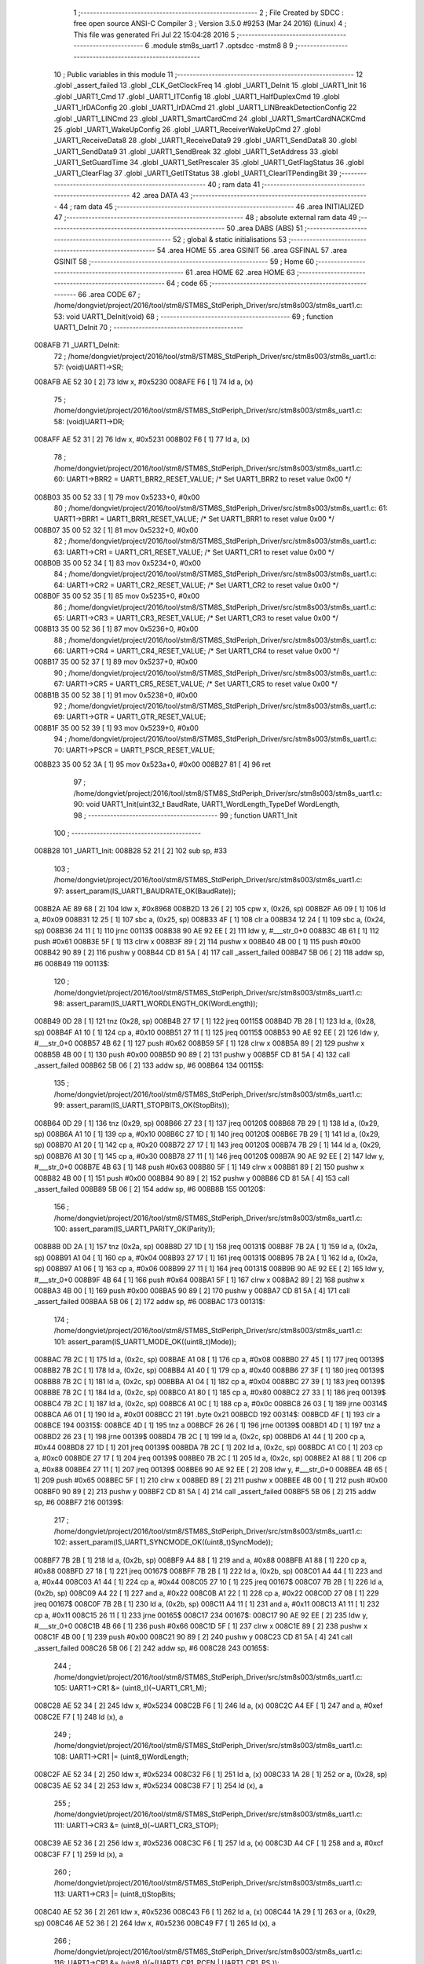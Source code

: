                                       1 ;--------------------------------------------------------
                                      2 ; File Created by SDCC : free open source ANSI-C Compiler
                                      3 ; Version 3.5.0 #9253 (Mar 24 2016) (Linux)
                                      4 ; This file was generated Fri Jul 22 15:04:28 2016
                                      5 ;--------------------------------------------------------
                                      6 	.module stm8s_uart1
                                      7 	.optsdcc -mstm8
                                      8 	
                                      9 ;--------------------------------------------------------
                                     10 ; Public variables in this module
                                     11 ;--------------------------------------------------------
                                     12 	.globl _assert_failed
                                     13 	.globl _CLK_GetClockFreq
                                     14 	.globl _UART1_DeInit
                                     15 	.globl _UART1_Init
                                     16 	.globl _UART1_Cmd
                                     17 	.globl _UART1_ITConfig
                                     18 	.globl _UART1_HalfDuplexCmd
                                     19 	.globl _UART1_IrDAConfig
                                     20 	.globl _UART1_IrDACmd
                                     21 	.globl _UART1_LINBreakDetectionConfig
                                     22 	.globl _UART1_LINCmd
                                     23 	.globl _UART1_SmartCardCmd
                                     24 	.globl _UART1_SmartCardNACKCmd
                                     25 	.globl _UART1_WakeUpConfig
                                     26 	.globl _UART1_ReceiverWakeUpCmd
                                     27 	.globl _UART1_ReceiveData8
                                     28 	.globl _UART1_ReceiveData9
                                     29 	.globl _UART1_SendData8
                                     30 	.globl _UART1_SendData9
                                     31 	.globl _UART1_SendBreak
                                     32 	.globl _UART1_SetAddress
                                     33 	.globl _UART1_SetGuardTime
                                     34 	.globl _UART1_SetPrescaler
                                     35 	.globl _UART1_GetFlagStatus
                                     36 	.globl _UART1_ClearFlag
                                     37 	.globl _UART1_GetITStatus
                                     38 	.globl _UART1_ClearITPendingBit
                                     39 ;--------------------------------------------------------
                                     40 ; ram data
                                     41 ;--------------------------------------------------------
                                     42 	.area DATA
                                     43 ;--------------------------------------------------------
                                     44 ; ram data
                                     45 ;--------------------------------------------------------
                                     46 	.area INITIALIZED
                                     47 ;--------------------------------------------------------
                                     48 ; absolute external ram data
                                     49 ;--------------------------------------------------------
                                     50 	.area DABS (ABS)
                                     51 ;--------------------------------------------------------
                                     52 ; global & static initialisations
                                     53 ;--------------------------------------------------------
                                     54 	.area HOME
                                     55 	.area GSINIT
                                     56 	.area GSFINAL
                                     57 	.area GSINIT
                                     58 ;--------------------------------------------------------
                                     59 ; Home
                                     60 ;--------------------------------------------------------
                                     61 	.area HOME
                                     62 	.area HOME
                                     63 ;--------------------------------------------------------
                                     64 ; code
                                     65 ;--------------------------------------------------------
                                     66 	.area CODE
                                     67 ;	/home/dongviet/project/2016/tool/stm8/STM8S_StdPeriph_Driver/src/stm8s003/stm8s_uart1.c: 53: void UART1_DeInit(void)
                                     68 ;	-----------------------------------------
                                     69 ;	 function UART1_DeInit
                                     70 ;	-----------------------------------------
      008AFB                         71 _UART1_DeInit:
                                     72 ;	/home/dongviet/project/2016/tool/stm8/STM8S_StdPeriph_Driver/src/stm8s003/stm8s_uart1.c: 57: (void)UART1->SR;
      008AFB AE 52 30         [ 2]   73 	ldw	x, #0x5230
      008AFE F6               [ 1]   74 	ld	a, (x)
                                     75 ;	/home/dongviet/project/2016/tool/stm8/STM8S_StdPeriph_Driver/src/stm8s003/stm8s_uart1.c: 58: (void)UART1->DR;
      008AFF AE 52 31         [ 2]   76 	ldw	x, #0x5231
      008B02 F6               [ 1]   77 	ld	a, (x)
                                     78 ;	/home/dongviet/project/2016/tool/stm8/STM8S_StdPeriph_Driver/src/stm8s003/stm8s_uart1.c: 60: UART1->BRR2 = UART1_BRR2_RESET_VALUE;  /* Set UART1_BRR2 to reset value 0x00 */
      008B03 35 00 52 33      [ 1]   79 	mov	0x5233+0, #0x00
                                     80 ;	/home/dongviet/project/2016/tool/stm8/STM8S_StdPeriph_Driver/src/stm8s003/stm8s_uart1.c: 61: UART1->BRR1 = UART1_BRR1_RESET_VALUE;  /* Set UART1_BRR1 to reset value 0x00 */
      008B07 35 00 52 32      [ 1]   81 	mov	0x5232+0, #0x00
                                     82 ;	/home/dongviet/project/2016/tool/stm8/STM8S_StdPeriph_Driver/src/stm8s003/stm8s_uart1.c: 63: UART1->CR1 = UART1_CR1_RESET_VALUE;  /* Set UART1_CR1 to reset value 0x00 */
      008B0B 35 00 52 34      [ 1]   83 	mov	0x5234+0, #0x00
                                     84 ;	/home/dongviet/project/2016/tool/stm8/STM8S_StdPeriph_Driver/src/stm8s003/stm8s_uart1.c: 64: UART1->CR2 = UART1_CR2_RESET_VALUE;  /* Set UART1_CR2 to reset value 0x00 */
      008B0F 35 00 52 35      [ 1]   85 	mov	0x5235+0, #0x00
                                     86 ;	/home/dongviet/project/2016/tool/stm8/STM8S_StdPeriph_Driver/src/stm8s003/stm8s_uart1.c: 65: UART1->CR3 = UART1_CR3_RESET_VALUE;  /* Set UART1_CR3 to reset value 0x00 */
      008B13 35 00 52 36      [ 1]   87 	mov	0x5236+0, #0x00
                                     88 ;	/home/dongviet/project/2016/tool/stm8/STM8S_StdPeriph_Driver/src/stm8s003/stm8s_uart1.c: 66: UART1->CR4 = UART1_CR4_RESET_VALUE;  /* Set UART1_CR4 to reset value 0x00 */
      008B17 35 00 52 37      [ 1]   89 	mov	0x5237+0, #0x00
                                     90 ;	/home/dongviet/project/2016/tool/stm8/STM8S_StdPeriph_Driver/src/stm8s003/stm8s_uart1.c: 67: UART1->CR5 = UART1_CR5_RESET_VALUE;  /* Set UART1_CR5 to reset value 0x00 */
      008B1B 35 00 52 38      [ 1]   91 	mov	0x5238+0, #0x00
                                     92 ;	/home/dongviet/project/2016/tool/stm8/STM8S_StdPeriph_Driver/src/stm8s003/stm8s_uart1.c: 69: UART1->GTR = UART1_GTR_RESET_VALUE;
      008B1F 35 00 52 39      [ 1]   93 	mov	0x5239+0, #0x00
                                     94 ;	/home/dongviet/project/2016/tool/stm8/STM8S_StdPeriph_Driver/src/stm8s003/stm8s_uart1.c: 70: UART1->PSCR = UART1_PSCR_RESET_VALUE;
      008B23 35 00 52 3A      [ 1]   95 	mov	0x523a+0, #0x00
      008B27 81               [ 4]   96 	ret
                                     97 ;	/home/dongviet/project/2016/tool/stm8/STM8S_StdPeriph_Driver/src/stm8s003/stm8s_uart1.c: 90: void UART1_Init(uint32_t BaudRate, UART1_WordLength_TypeDef WordLength, 
                                     98 ;	-----------------------------------------
                                     99 ;	 function UART1_Init
                                    100 ;	-----------------------------------------
      008B28                        101 _UART1_Init:
      008B28 52 21            [ 2]  102 	sub	sp, #33
                                    103 ;	/home/dongviet/project/2016/tool/stm8/STM8S_StdPeriph_Driver/src/stm8s003/stm8s_uart1.c: 97: assert_param(IS_UART1_BAUDRATE_OK(BaudRate));
      008B2A AE 89 68         [ 2]  104 	ldw	x, #0x8968
      008B2D 13 26            [ 2]  105 	cpw	x, (0x26, sp)
      008B2F A6 09            [ 1]  106 	ld	a, #0x09
      008B31 12 25            [ 1]  107 	sbc	a, (0x25, sp)
      008B33 4F               [ 1]  108 	clr	a
      008B34 12 24            [ 1]  109 	sbc	a, (0x24, sp)
      008B36 24 11            [ 1]  110 	jrnc	00113$
      008B38 90 AE 92 EE      [ 2]  111 	ldw	y, #___str_0+0
      008B3C 4B 61            [ 1]  112 	push	#0x61
      008B3E 5F               [ 1]  113 	clrw	x
      008B3F 89               [ 2]  114 	pushw	x
      008B40 4B 00            [ 1]  115 	push	#0x00
      008B42 90 89            [ 2]  116 	pushw	y
      008B44 CD 81 5A         [ 4]  117 	call	_assert_failed
      008B47 5B 06            [ 2]  118 	addw	sp, #6
      008B49                        119 00113$:
                                    120 ;	/home/dongviet/project/2016/tool/stm8/STM8S_StdPeriph_Driver/src/stm8s003/stm8s_uart1.c: 98: assert_param(IS_UART1_WORDLENGTH_OK(WordLength));
      008B49 0D 28            [ 1]  121 	tnz	(0x28, sp)
      008B4B 27 17            [ 1]  122 	jreq	00115$
      008B4D 7B 28            [ 1]  123 	ld	a, (0x28, sp)
      008B4F A1 10            [ 1]  124 	cp	a, #0x10
      008B51 27 11            [ 1]  125 	jreq	00115$
      008B53 90 AE 92 EE      [ 2]  126 	ldw	y, #___str_0+0
      008B57 4B 62            [ 1]  127 	push	#0x62
      008B59 5F               [ 1]  128 	clrw	x
      008B5A 89               [ 2]  129 	pushw	x
      008B5B 4B 00            [ 1]  130 	push	#0x00
      008B5D 90 89            [ 2]  131 	pushw	y
      008B5F CD 81 5A         [ 4]  132 	call	_assert_failed
      008B62 5B 06            [ 2]  133 	addw	sp, #6
      008B64                        134 00115$:
                                    135 ;	/home/dongviet/project/2016/tool/stm8/STM8S_StdPeriph_Driver/src/stm8s003/stm8s_uart1.c: 99: assert_param(IS_UART1_STOPBITS_OK(StopBits));
      008B64 0D 29            [ 1]  136 	tnz	(0x29, sp)
      008B66 27 23            [ 1]  137 	jreq	00120$
      008B68 7B 29            [ 1]  138 	ld	a, (0x29, sp)
      008B6A A1 10            [ 1]  139 	cp	a, #0x10
      008B6C 27 1D            [ 1]  140 	jreq	00120$
      008B6E 7B 29            [ 1]  141 	ld	a, (0x29, sp)
      008B70 A1 20            [ 1]  142 	cp	a, #0x20
      008B72 27 17            [ 1]  143 	jreq	00120$
      008B74 7B 29            [ 1]  144 	ld	a, (0x29, sp)
      008B76 A1 30            [ 1]  145 	cp	a, #0x30
      008B78 27 11            [ 1]  146 	jreq	00120$
      008B7A 90 AE 92 EE      [ 2]  147 	ldw	y, #___str_0+0
      008B7E 4B 63            [ 1]  148 	push	#0x63
      008B80 5F               [ 1]  149 	clrw	x
      008B81 89               [ 2]  150 	pushw	x
      008B82 4B 00            [ 1]  151 	push	#0x00
      008B84 90 89            [ 2]  152 	pushw	y
      008B86 CD 81 5A         [ 4]  153 	call	_assert_failed
      008B89 5B 06            [ 2]  154 	addw	sp, #6
      008B8B                        155 00120$:
                                    156 ;	/home/dongviet/project/2016/tool/stm8/STM8S_StdPeriph_Driver/src/stm8s003/stm8s_uart1.c: 100: assert_param(IS_UART1_PARITY_OK(Parity));
      008B8B 0D 2A            [ 1]  157 	tnz	(0x2a, sp)
      008B8D 27 1D            [ 1]  158 	jreq	00131$
      008B8F 7B 2A            [ 1]  159 	ld	a, (0x2a, sp)
      008B91 A1 04            [ 1]  160 	cp	a, #0x04
      008B93 27 17            [ 1]  161 	jreq	00131$
      008B95 7B 2A            [ 1]  162 	ld	a, (0x2a, sp)
      008B97 A1 06            [ 1]  163 	cp	a, #0x06
      008B99 27 11            [ 1]  164 	jreq	00131$
      008B9B 90 AE 92 EE      [ 2]  165 	ldw	y, #___str_0+0
      008B9F 4B 64            [ 1]  166 	push	#0x64
      008BA1 5F               [ 1]  167 	clrw	x
      008BA2 89               [ 2]  168 	pushw	x
      008BA3 4B 00            [ 1]  169 	push	#0x00
      008BA5 90 89            [ 2]  170 	pushw	y
      008BA7 CD 81 5A         [ 4]  171 	call	_assert_failed
      008BAA 5B 06            [ 2]  172 	addw	sp, #6
      008BAC                        173 00131$:
                                    174 ;	/home/dongviet/project/2016/tool/stm8/STM8S_StdPeriph_Driver/src/stm8s003/stm8s_uart1.c: 101: assert_param(IS_UART1_MODE_OK((uint8_t)Mode));
      008BAC 7B 2C            [ 1]  175 	ld	a, (0x2c, sp)
      008BAE A1 08            [ 1]  176 	cp	a, #0x08
      008BB0 27 45            [ 1]  177 	jreq	00139$
      008BB2 7B 2C            [ 1]  178 	ld	a, (0x2c, sp)
      008BB4 A1 40            [ 1]  179 	cp	a, #0x40
      008BB6 27 3F            [ 1]  180 	jreq	00139$
      008BB8 7B 2C            [ 1]  181 	ld	a, (0x2c, sp)
      008BBA A1 04            [ 1]  182 	cp	a, #0x04
      008BBC 27 39            [ 1]  183 	jreq	00139$
      008BBE 7B 2C            [ 1]  184 	ld	a, (0x2c, sp)
      008BC0 A1 80            [ 1]  185 	cp	a, #0x80
      008BC2 27 33            [ 1]  186 	jreq	00139$
      008BC4 7B 2C            [ 1]  187 	ld	a, (0x2c, sp)
      008BC6 A1 0C            [ 1]  188 	cp	a, #0x0c
      008BC8 26 03            [ 1]  189 	jrne	00314$
      008BCA A6 01            [ 1]  190 	ld	a, #0x01
      008BCC 21                     191 	.byte 0x21
      008BCD                        192 00314$:
      008BCD 4F               [ 1]  193 	clr	a
      008BCE                        194 00315$:
      008BCE 4D               [ 1]  195 	tnz	a
      008BCF 26 26            [ 1]  196 	jrne	00139$
      008BD1 4D               [ 1]  197 	tnz	a
      008BD2 26 23            [ 1]  198 	jrne	00139$
      008BD4 7B 2C            [ 1]  199 	ld	a, (0x2c, sp)
      008BD6 A1 44            [ 1]  200 	cp	a, #0x44
      008BD8 27 1D            [ 1]  201 	jreq	00139$
      008BDA 7B 2C            [ 1]  202 	ld	a, (0x2c, sp)
      008BDC A1 C0            [ 1]  203 	cp	a, #0xc0
      008BDE 27 17            [ 1]  204 	jreq	00139$
      008BE0 7B 2C            [ 1]  205 	ld	a, (0x2c, sp)
      008BE2 A1 88            [ 1]  206 	cp	a, #0x88
      008BE4 27 11            [ 1]  207 	jreq	00139$
      008BE6 90 AE 92 EE      [ 2]  208 	ldw	y, #___str_0+0
      008BEA 4B 65            [ 1]  209 	push	#0x65
      008BEC 5F               [ 1]  210 	clrw	x
      008BED 89               [ 2]  211 	pushw	x
      008BEE 4B 00            [ 1]  212 	push	#0x00
      008BF0 90 89            [ 2]  213 	pushw	y
      008BF2 CD 81 5A         [ 4]  214 	call	_assert_failed
      008BF5 5B 06            [ 2]  215 	addw	sp, #6
      008BF7                        216 00139$:
                                    217 ;	/home/dongviet/project/2016/tool/stm8/STM8S_StdPeriph_Driver/src/stm8s003/stm8s_uart1.c: 102: assert_param(IS_UART1_SYNCMODE_OK((uint8_t)SyncMode));
      008BF7 7B 2B            [ 1]  218 	ld	a, (0x2b, sp)
      008BF9 A4 88            [ 1]  219 	and	a, #0x88
      008BFB A1 88            [ 1]  220 	cp	a, #0x88
      008BFD 27 18            [ 1]  221 	jreq	00167$
      008BFF 7B 2B            [ 1]  222 	ld	a, (0x2b, sp)
      008C01 A4 44            [ 1]  223 	and	a, #0x44
      008C03 A1 44            [ 1]  224 	cp	a, #0x44
      008C05 27 10            [ 1]  225 	jreq	00167$
      008C07 7B 2B            [ 1]  226 	ld	a, (0x2b, sp)
      008C09 A4 22            [ 1]  227 	and	a, #0x22
      008C0B A1 22            [ 1]  228 	cp	a, #0x22
      008C0D 27 08            [ 1]  229 	jreq	00167$
      008C0F 7B 2B            [ 1]  230 	ld	a, (0x2b, sp)
      008C11 A4 11            [ 1]  231 	and	a, #0x11
      008C13 A1 11            [ 1]  232 	cp	a, #0x11
      008C15 26 11            [ 1]  233 	jrne	00165$
      008C17                        234 00167$:
      008C17 90 AE 92 EE      [ 2]  235 	ldw	y, #___str_0+0
      008C1B 4B 66            [ 1]  236 	push	#0x66
      008C1D 5F               [ 1]  237 	clrw	x
      008C1E 89               [ 2]  238 	pushw	x
      008C1F 4B 00            [ 1]  239 	push	#0x00
      008C21 90 89            [ 2]  240 	pushw	y
      008C23 CD 81 5A         [ 4]  241 	call	_assert_failed
      008C26 5B 06            [ 2]  242 	addw	sp, #6
      008C28                        243 00165$:
                                    244 ;	/home/dongviet/project/2016/tool/stm8/STM8S_StdPeriph_Driver/src/stm8s003/stm8s_uart1.c: 105: UART1->CR1 &= (uint8_t)(~UART1_CR1_M);  
      008C28 AE 52 34         [ 2]  245 	ldw	x, #0x5234
      008C2B F6               [ 1]  246 	ld	a, (x)
      008C2C A4 EF            [ 1]  247 	and	a, #0xef
      008C2E F7               [ 1]  248 	ld	(x), a
                                    249 ;	/home/dongviet/project/2016/tool/stm8/STM8S_StdPeriph_Driver/src/stm8s003/stm8s_uart1.c: 108: UART1->CR1 |= (uint8_t)WordLength;
      008C2F AE 52 34         [ 2]  250 	ldw	x, #0x5234
      008C32 F6               [ 1]  251 	ld	a, (x)
      008C33 1A 28            [ 1]  252 	or	a, (0x28, sp)
      008C35 AE 52 34         [ 2]  253 	ldw	x, #0x5234
      008C38 F7               [ 1]  254 	ld	(x), a
                                    255 ;	/home/dongviet/project/2016/tool/stm8/STM8S_StdPeriph_Driver/src/stm8s003/stm8s_uart1.c: 111: UART1->CR3 &= (uint8_t)(~UART1_CR3_STOP);  
      008C39 AE 52 36         [ 2]  256 	ldw	x, #0x5236
      008C3C F6               [ 1]  257 	ld	a, (x)
      008C3D A4 CF            [ 1]  258 	and	a, #0xcf
      008C3F F7               [ 1]  259 	ld	(x), a
                                    260 ;	/home/dongviet/project/2016/tool/stm8/STM8S_StdPeriph_Driver/src/stm8s003/stm8s_uart1.c: 113: UART1->CR3 |= (uint8_t)StopBits;  
      008C40 AE 52 36         [ 2]  261 	ldw	x, #0x5236
      008C43 F6               [ 1]  262 	ld	a, (x)
      008C44 1A 29            [ 1]  263 	or	a, (0x29, sp)
      008C46 AE 52 36         [ 2]  264 	ldw	x, #0x5236
      008C49 F7               [ 1]  265 	ld	(x), a
                                    266 ;	/home/dongviet/project/2016/tool/stm8/STM8S_StdPeriph_Driver/src/stm8s003/stm8s_uart1.c: 116: UART1->CR1 &= (uint8_t)(~(UART1_CR1_PCEN | UART1_CR1_PS  ));  
      008C4A AE 52 34         [ 2]  267 	ldw	x, #0x5234
      008C4D F6               [ 1]  268 	ld	a, (x)
      008C4E A4 F9            [ 1]  269 	and	a, #0xf9
      008C50 F7               [ 1]  270 	ld	(x), a
                                    271 ;	/home/dongviet/project/2016/tool/stm8/STM8S_StdPeriph_Driver/src/stm8s003/stm8s_uart1.c: 118: UART1->CR1 |= (uint8_t)Parity;  
      008C51 AE 52 34         [ 2]  272 	ldw	x, #0x5234
      008C54 F6               [ 1]  273 	ld	a, (x)
      008C55 1A 2A            [ 1]  274 	or	a, (0x2a, sp)
      008C57 AE 52 34         [ 2]  275 	ldw	x, #0x5234
      008C5A F7               [ 1]  276 	ld	(x), a
                                    277 ;	/home/dongviet/project/2016/tool/stm8/STM8S_StdPeriph_Driver/src/stm8s003/stm8s_uart1.c: 121: UART1->BRR1 &= (uint8_t)(~UART1_BRR1_DIVM);  
      008C5B AE 52 32         [ 2]  278 	ldw	x, #0x5232
      008C5E F6               [ 1]  279 	ld	a, (x)
      008C5F 35 00 52 32      [ 1]  280 	mov	0x5232+0, #0x00
                                    281 ;	/home/dongviet/project/2016/tool/stm8/STM8S_StdPeriph_Driver/src/stm8s003/stm8s_uart1.c: 123: UART1->BRR2 &= (uint8_t)(~UART1_BRR2_DIVM);  
      008C63 AE 52 33         [ 2]  282 	ldw	x, #0x5233
      008C66 F6               [ 1]  283 	ld	a, (x)
      008C67 A4 0F            [ 1]  284 	and	a, #0x0f
      008C69 F7               [ 1]  285 	ld	(x), a
                                    286 ;	/home/dongviet/project/2016/tool/stm8/STM8S_StdPeriph_Driver/src/stm8s003/stm8s_uart1.c: 125: UART1->BRR2 &= (uint8_t)(~UART1_BRR2_DIVF);  
      008C6A AE 52 33         [ 2]  287 	ldw	x, #0x5233
      008C6D F6               [ 1]  288 	ld	a, (x)
      008C6E A4 F0            [ 1]  289 	and	a, #0xf0
      008C70 F7               [ 1]  290 	ld	(x), a
                                    291 ;	/home/dongviet/project/2016/tool/stm8/STM8S_StdPeriph_Driver/src/stm8s003/stm8s_uart1.c: 128: BaudRate_Mantissa    = ((uint32_t)CLK_GetClockFreq() / (BaudRate << 4));
      008C71 CD 86 F7         [ 4]  292 	call	_CLK_GetClockFreq
      008C74 1F 11            [ 2]  293 	ldw	(0x11, sp), x
      008C76 1E 24            [ 2]  294 	ldw	x, (0x24, sp)
      008C78 1F 1D            [ 2]  295 	ldw	(0x1d, sp), x
      008C7A 1E 26            [ 2]  296 	ldw	x, (0x26, sp)
      008C7C A6 04            [ 1]  297 	ld	a, #0x04
      008C7E                        298 00339$:
      008C7E 58               [ 2]  299 	sllw	x
      008C7F 09 1E            [ 1]  300 	rlc	(0x1e, sp)
      008C81 09 1D            [ 1]  301 	rlc	(0x1d, sp)
      008C83 4A               [ 1]  302 	dec	a
      008C84 26 F8            [ 1]  303 	jrne	00339$
      008C86 1F 1F            [ 2]  304 	ldw	(0x1f, sp), x
      008C88 1E 1F            [ 2]  305 	ldw	x, (0x1f, sp)
      008C8A 89               [ 2]  306 	pushw	x
      008C8B 1E 1F            [ 2]  307 	ldw	x, (0x1f, sp)
      008C8D 89               [ 2]  308 	pushw	x
      008C8E 1E 15            [ 2]  309 	ldw	x, (0x15, sp)
      008C90 89               [ 2]  310 	pushw	x
      008C91 90 89            [ 2]  311 	pushw	y
      008C93 CD 93 46         [ 4]  312 	call	__divulong
      008C96 5B 08            [ 2]  313 	addw	sp, #8
      008C98 1F 07            [ 2]  314 	ldw	(0x07, sp), x
      008C9A 17 05            [ 2]  315 	ldw	(0x05, sp), y
                                    316 ;	/home/dongviet/project/2016/tool/stm8/STM8S_StdPeriph_Driver/src/stm8s003/stm8s_uart1.c: 129: BaudRate_Mantissa100 = (((uint32_t)CLK_GetClockFreq() * 100) / (BaudRate << 4));
      008C9C CD 86 F7         [ 4]  317 	call	_CLK_GetClockFreq
      008C9F 89               [ 2]  318 	pushw	x
      008CA0 90 89            [ 2]  319 	pushw	y
      008CA2 4B 64            [ 1]  320 	push	#0x64
      008CA4 5F               [ 1]  321 	clrw	x
      008CA5 89               [ 2]  322 	pushw	x
      008CA6 4B 00            [ 1]  323 	push	#0x00
      008CA8 CD 93 AE         [ 4]  324 	call	__mullong
      008CAB 5B 08            [ 2]  325 	addw	sp, #8
      008CAD 1F 0C            [ 2]  326 	ldw	(0x0c, sp), x
      008CAF 1E 1F            [ 2]  327 	ldw	x, (0x1f, sp)
      008CB1 89               [ 2]  328 	pushw	x
      008CB2 1E 1F            [ 2]  329 	ldw	x, (0x1f, sp)
      008CB4 89               [ 2]  330 	pushw	x
      008CB5 1E 10            [ 2]  331 	ldw	x, (0x10, sp)
      008CB7 89               [ 2]  332 	pushw	x
      008CB8 90 89            [ 2]  333 	pushw	y
      008CBA CD 93 46         [ 4]  334 	call	__divulong
      008CBD 5B 08            [ 2]  335 	addw	sp, #8
      008CBF 51               [ 1]  336 	exgw	x, y
      008CC0 17 03            [ 2]  337 	ldw	(0x03, sp), y
      008CC2 02               [ 1]  338 	rlwa	x
      008CC3 6B 01            [ 1]  339 	ld	(0x01, sp), a
      008CC5 01               [ 1]  340 	rrwa	x
      008CC6 9F               [ 1]  341 	ld	a, xl
                                    342 ;	/home/dongviet/project/2016/tool/stm8/STM8S_StdPeriph_Driver/src/stm8s003/stm8s_uart1.c: 131: UART1->BRR2 |= (uint8_t)((uint8_t)(((BaudRate_Mantissa100 - (BaudRate_Mantissa * 100)) << 4) / 100) & (uint8_t)0x0F); 
      008CC7 AE 52 33         [ 2]  343 	ldw	x, #0x5233
      008CCA 88               [ 1]  344 	push	a
      008CCB F6               [ 1]  345 	ld	a, (x)
      008CCC 6B 1D            [ 1]  346 	ld	(0x1d, sp), a
      008CCE 84               [ 1]  347 	pop	a
      008CCF 88               [ 1]  348 	push	a
      008CD0 1E 08            [ 2]  349 	ldw	x, (0x08, sp)
      008CD2 89               [ 2]  350 	pushw	x
      008CD3 1E 08            [ 2]  351 	ldw	x, (0x08, sp)
      008CD5 89               [ 2]  352 	pushw	x
      008CD6 4B 64            [ 1]  353 	push	#0x64
      008CD8 5F               [ 1]  354 	clrw	x
      008CD9 89               [ 2]  355 	pushw	x
      008CDA 4B 00            [ 1]  356 	push	#0x00
      008CDC CD 93 AE         [ 4]  357 	call	__mullong
      008CDF 5B 08            [ 2]  358 	addw	sp, #8
      008CE1 1F 1B            [ 2]  359 	ldw	(0x1b, sp), x
      008CE3 17 19            [ 2]  360 	ldw	(0x19, sp), y
      008CE5 84               [ 1]  361 	pop	a
      008CE6 16 03            [ 2]  362 	ldw	y, (0x03, sp)
      008CE8 72 F2 1A         [ 2]  363 	subw	y, (0x1a, sp)
      008CEB 12 19            [ 1]  364 	sbc	a, (0x19, sp)
      008CED 97               [ 1]  365 	ld	xl, a
      008CEE 7B 01            [ 1]  366 	ld	a, (0x01, sp)
      008CF0 12 18            [ 1]  367 	sbc	a, (0x18, sp)
      008CF2 95               [ 1]  368 	ld	xh, a
      008CF3 A6 04            [ 1]  369 	ld	a, #0x04
      008CF5                        370 00341$:
      008CF5 90 58            [ 2]  371 	sllw	y
      008CF7 59               [ 2]  372 	rlcw	x
      008CF8 4A               [ 1]  373 	dec	a
      008CF9 26 FA            [ 1]  374 	jrne	00341$
      008CFB 4B 64            [ 1]  375 	push	#0x64
      008CFD 4B 00            [ 1]  376 	push	#0x00
      008CFF 4B 00            [ 1]  377 	push	#0x00
      008D01 4B 00            [ 1]  378 	push	#0x00
      008D03 90 89            [ 2]  379 	pushw	y
      008D05 89               [ 2]  380 	pushw	x
      008D06 CD 93 46         [ 4]  381 	call	__divulong
      008D09 5B 08            [ 2]  382 	addw	sp, #8
      008D0B 9F               [ 1]  383 	ld	a, xl
      008D0C A4 0F            [ 1]  384 	and	a, #0x0f
      008D0E 1A 1C            [ 1]  385 	or	a, (0x1c, sp)
      008D10 AE 52 33         [ 2]  386 	ldw	x, #0x5233
      008D13 F7               [ 1]  387 	ld	(x), a
                                    388 ;	/home/dongviet/project/2016/tool/stm8/STM8S_StdPeriph_Driver/src/stm8s003/stm8s_uart1.c: 133: UART1->BRR2 |= (uint8_t)((BaudRate_Mantissa >> 4) & (uint8_t)0xF0); 
      008D14 AE 52 33         [ 2]  389 	ldw	x, #0x5233
      008D17 F6               [ 1]  390 	ld	a, (x)
      008D18 6B 17            [ 1]  391 	ld	(0x17, sp), a
      008D1A 1E 07            [ 2]  392 	ldw	x, (0x07, sp)
      008D1C 16 05            [ 2]  393 	ldw	y, (0x05, sp)
      008D1E 90 54            [ 2]  394 	srlw	y
      008D20 56               [ 2]  395 	rrcw	x
      008D21 90 54            [ 2]  396 	srlw	y
      008D23 56               [ 2]  397 	rrcw	x
      008D24 90 54            [ 2]  398 	srlw	y
      008D26 56               [ 2]  399 	rrcw	x
      008D27 90 54            [ 2]  400 	srlw	y
      008D29 56               [ 2]  401 	rrcw	x
      008D2A 9F               [ 1]  402 	ld	a, xl
      008D2B A4 F0            [ 1]  403 	and	a, #0xf0
      008D2D 88               [ 1]  404 	push	a
      008D2E 0F 16            [ 1]  405 	clr	(0x16, sp)
      008D30 5F               [ 1]  406 	clrw	x
      008D31 84               [ 1]  407 	pop	a
      008D32 1A 17            [ 1]  408 	or	a, (0x17, sp)
      008D34 AE 52 33         [ 2]  409 	ldw	x, #0x5233
      008D37 F7               [ 1]  410 	ld	(x), a
                                    411 ;	/home/dongviet/project/2016/tool/stm8/STM8S_StdPeriph_Driver/src/stm8s003/stm8s_uart1.c: 135: UART1->BRR1 |= (uint8_t)BaudRate_Mantissa;           
      008D38 AE 52 32         [ 2]  412 	ldw	x, #0x5232
      008D3B F6               [ 1]  413 	ld	a, (x)
      008D3C 6B 0E            [ 1]  414 	ld	(0x0e, sp), a
      008D3E 7B 08            [ 1]  415 	ld	a, (0x08, sp)
      008D40 1A 0E            [ 1]  416 	or	a, (0x0e, sp)
      008D42 AE 52 32         [ 2]  417 	ldw	x, #0x5232
      008D45 F7               [ 1]  418 	ld	(x), a
                                    419 ;	/home/dongviet/project/2016/tool/stm8/STM8S_StdPeriph_Driver/src/stm8s003/stm8s_uart1.c: 138: UART1->CR2 &= (uint8_t)~(UART1_CR2_TEN | UART1_CR2_REN); 
      008D46 AE 52 35         [ 2]  420 	ldw	x, #0x5235
      008D49 F6               [ 1]  421 	ld	a, (x)
      008D4A A4 F3            [ 1]  422 	and	a, #0xf3
      008D4C F7               [ 1]  423 	ld	(x), a
                                    424 ;	/home/dongviet/project/2016/tool/stm8/STM8S_StdPeriph_Driver/src/stm8s003/stm8s_uart1.c: 140: UART1->CR3 &= (uint8_t)~(UART1_CR3_CPOL | UART1_CR3_CPHA | UART1_CR3_LBCL); 
      008D4D AE 52 36         [ 2]  425 	ldw	x, #0x5236
      008D50 F6               [ 1]  426 	ld	a, (x)
      008D51 A4 F8            [ 1]  427 	and	a, #0xf8
      008D53 F7               [ 1]  428 	ld	(x), a
                                    429 ;	/home/dongviet/project/2016/tool/stm8/STM8S_StdPeriph_Driver/src/stm8s003/stm8s_uart1.c: 142: UART1->CR3 |= (uint8_t)((uint8_t)SyncMode & (uint8_t)(UART1_CR3_CPOL | 
      008D54 AE 52 36         [ 2]  430 	ldw	x, #0x5236
      008D57 F6               [ 1]  431 	ld	a, (x)
      008D58 6B 21            [ 1]  432 	ld	(0x21, sp), a
      008D5A 7B 2B            [ 1]  433 	ld	a, (0x2b, sp)
      008D5C A4 07            [ 1]  434 	and	a, #0x07
      008D5E 1A 21            [ 1]  435 	or	a, (0x21, sp)
      008D60 AE 52 36         [ 2]  436 	ldw	x, #0x5236
      008D63 F7               [ 1]  437 	ld	(x), a
                                    438 ;	/home/dongviet/project/2016/tool/stm8/STM8S_StdPeriph_Driver/src/stm8s003/stm8s_uart1.c: 145: if ((uint8_t)(Mode & UART1_MODE_TX_ENABLE))
      008D64 7B 2C            [ 1]  439 	ld	a, (0x2c, sp)
      008D66 A5 04            [ 1]  440 	bcp	a, #0x04
      008D68 27 09            [ 1]  441 	jreq	00102$
                                    442 ;	/home/dongviet/project/2016/tool/stm8/STM8S_StdPeriph_Driver/src/stm8s003/stm8s_uart1.c: 148: UART1->CR2 |= (uint8_t)UART1_CR2_TEN;  
      008D6A AE 52 35         [ 2]  443 	ldw	x, #0x5235
      008D6D F6               [ 1]  444 	ld	a, (x)
      008D6E AA 08            [ 1]  445 	or	a, #0x08
      008D70 F7               [ 1]  446 	ld	(x), a
      008D71 20 07            [ 2]  447 	jra	00103$
      008D73                        448 00102$:
                                    449 ;	/home/dongviet/project/2016/tool/stm8/STM8S_StdPeriph_Driver/src/stm8s003/stm8s_uart1.c: 153: UART1->CR2 &= (uint8_t)(~UART1_CR2_TEN);  
      008D73 AE 52 35         [ 2]  450 	ldw	x, #0x5235
      008D76 F6               [ 1]  451 	ld	a, (x)
      008D77 A4 F7            [ 1]  452 	and	a, #0xf7
      008D79 F7               [ 1]  453 	ld	(x), a
      008D7A                        454 00103$:
                                    455 ;	/home/dongviet/project/2016/tool/stm8/STM8S_StdPeriph_Driver/src/stm8s003/stm8s_uart1.c: 155: if ((uint8_t)(Mode & UART1_MODE_RX_ENABLE))
      008D7A 7B 2C            [ 1]  456 	ld	a, (0x2c, sp)
      008D7C A5 08            [ 1]  457 	bcp	a, #0x08
      008D7E 27 09            [ 1]  458 	jreq	00105$
                                    459 ;	/home/dongviet/project/2016/tool/stm8/STM8S_StdPeriph_Driver/src/stm8s003/stm8s_uart1.c: 158: UART1->CR2 |= (uint8_t)UART1_CR2_REN;  
      008D80 AE 52 35         [ 2]  460 	ldw	x, #0x5235
      008D83 F6               [ 1]  461 	ld	a, (x)
      008D84 AA 04            [ 1]  462 	or	a, #0x04
      008D86 F7               [ 1]  463 	ld	(x), a
      008D87 20 07            [ 2]  464 	jra	00106$
      008D89                        465 00105$:
                                    466 ;	/home/dongviet/project/2016/tool/stm8/STM8S_StdPeriph_Driver/src/stm8s003/stm8s_uart1.c: 163: UART1->CR2 &= (uint8_t)(~UART1_CR2_REN);  
      008D89 AE 52 35         [ 2]  467 	ldw	x, #0x5235
      008D8C F6               [ 1]  468 	ld	a, (x)
      008D8D A4 FB            [ 1]  469 	and	a, #0xfb
      008D8F F7               [ 1]  470 	ld	(x), a
      008D90                        471 00106$:
                                    472 ;	/home/dongviet/project/2016/tool/stm8/STM8S_StdPeriph_Driver/src/stm8s003/stm8s_uart1.c: 167: if ((uint8_t)(SyncMode & UART1_SYNCMODE_CLOCK_DISABLE))
      008D90 0D 2B            [ 1]  473 	tnz	(0x2b, sp)
      008D92 2A 09            [ 1]  474 	jrpl	00108$
                                    475 ;	/home/dongviet/project/2016/tool/stm8/STM8S_StdPeriph_Driver/src/stm8s003/stm8s_uart1.c: 170: UART1->CR3 &= (uint8_t)(~UART1_CR3_CKEN); 
      008D94 AE 52 36         [ 2]  476 	ldw	x, #0x5236
      008D97 F6               [ 1]  477 	ld	a, (x)
      008D98 A4 F7            [ 1]  478 	and	a, #0xf7
      008D9A F7               [ 1]  479 	ld	(x), a
      008D9B 20 10            [ 2]  480 	jra	00110$
      008D9D                        481 00108$:
                                    482 ;	/home/dongviet/project/2016/tool/stm8/STM8S_StdPeriph_Driver/src/stm8s003/stm8s_uart1.c: 174: UART1->CR3 |= (uint8_t)((uint8_t)SyncMode & UART1_CR3_CKEN);
      008D9D AE 52 36         [ 2]  483 	ldw	x, #0x5236
      008DA0 F6               [ 1]  484 	ld	a, (x)
      008DA1 6B 09            [ 1]  485 	ld	(0x09, sp), a
      008DA3 7B 2B            [ 1]  486 	ld	a, (0x2b, sp)
      008DA5 A4 08            [ 1]  487 	and	a, #0x08
      008DA7 1A 09            [ 1]  488 	or	a, (0x09, sp)
      008DA9 AE 52 36         [ 2]  489 	ldw	x, #0x5236
      008DAC F7               [ 1]  490 	ld	(x), a
      008DAD                        491 00110$:
      008DAD 5B 21            [ 2]  492 	addw	sp, #33
      008DAF 81               [ 4]  493 	ret
                                    494 ;	/home/dongviet/project/2016/tool/stm8/STM8S_StdPeriph_Driver/src/stm8s003/stm8s_uart1.c: 184: void UART1_Cmd(FunctionalState NewState)
                                    495 ;	-----------------------------------------
                                    496 ;	 function UART1_Cmd
                                    497 ;	-----------------------------------------
      008DB0                        498 _UART1_Cmd:
                                    499 ;	/home/dongviet/project/2016/tool/stm8/STM8S_StdPeriph_Driver/src/stm8s003/stm8s_uart1.c: 186: if (NewState != DISABLE)
      008DB0 0D 03            [ 1]  500 	tnz	(0x03, sp)
      008DB2 27 09            [ 1]  501 	jreq	00102$
                                    502 ;	/home/dongviet/project/2016/tool/stm8/STM8S_StdPeriph_Driver/src/stm8s003/stm8s_uart1.c: 189: UART1->CR1 &= (uint8_t)(~UART1_CR1_UARTD); 
      008DB4 AE 52 34         [ 2]  503 	ldw	x, #0x5234
      008DB7 F6               [ 1]  504 	ld	a, (x)
      008DB8 A4 DF            [ 1]  505 	and	a, #0xdf
      008DBA F7               [ 1]  506 	ld	(x), a
      008DBB 20 07            [ 2]  507 	jra	00104$
      008DBD                        508 00102$:
                                    509 ;	/home/dongviet/project/2016/tool/stm8/STM8S_StdPeriph_Driver/src/stm8s003/stm8s_uart1.c: 194: UART1->CR1 |= UART1_CR1_UARTD;  
      008DBD AE 52 34         [ 2]  510 	ldw	x, #0x5234
      008DC0 F6               [ 1]  511 	ld	a, (x)
      008DC1 AA 20            [ 1]  512 	or	a, #0x20
      008DC3 F7               [ 1]  513 	ld	(x), a
      008DC4                        514 00104$:
      008DC4 81               [ 4]  515 	ret
                                    516 ;	/home/dongviet/project/2016/tool/stm8/STM8S_StdPeriph_Driver/src/stm8s003/stm8s_uart1.c: 211: void UART1_ITConfig(UART1_IT_TypeDef UART1_IT, FunctionalState NewState)
                                    517 ;	-----------------------------------------
                                    518 ;	 function UART1_ITConfig
                                    519 ;	-----------------------------------------
      008DC5                        520 _UART1_ITConfig:
      008DC5 52 03            [ 2]  521 	sub	sp, #3
                                    522 ;	/home/dongviet/project/2016/tool/stm8/STM8S_StdPeriph_Driver/src/stm8s003/stm8s_uart1.c: 216: assert_param(IS_UART1_CONFIG_IT_OK(UART1_IT));
      008DC7 1E 06            [ 2]  523 	ldw	x, (0x06, sp)
      008DC9 A3 01 00         [ 2]  524 	cpw	x, #0x0100
      008DCC 27 34            [ 1]  525 	jreq	00119$
      008DCE 1E 06            [ 2]  526 	ldw	x, (0x06, sp)
      008DD0 A3 02 77         [ 2]  527 	cpw	x, #0x0277
      008DD3 27 2D            [ 1]  528 	jreq	00119$
      008DD5 1E 06            [ 2]  529 	ldw	x, (0x06, sp)
      008DD7 A3 02 66         [ 2]  530 	cpw	x, #0x0266
      008DDA 27 26            [ 1]  531 	jreq	00119$
      008DDC 1E 06            [ 2]  532 	ldw	x, (0x06, sp)
      008DDE A3 02 05         [ 2]  533 	cpw	x, #0x0205
      008DE1 27 1F            [ 1]  534 	jreq	00119$
      008DE3 1E 06            [ 2]  535 	ldw	x, (0x06, sp)
      008DE5 A3 02 44         [ 2]  536 	cpw	x, #0x0244
      008DE8 27 18            [ 1]  537 	jreq	00119$
      008DEA 1E 06            [ 2]  538 	ldw	x, (0x06, sp)
      008DEC A3 03 46         [ 2]  539 	cpw	x, #0x0346
      008DEF 27 11            [ 1]  540 	jreq	00119$
      008DF1 90 AE 92 EE      [ 2]  541 	ldw	y, #___str_0+0
      008DF5 4B D8            [ 1]  542 	push	#0xd8
      008DF7 5F               [ 1]  543 	clrw	x
      008DF8 89               [ 2]  544 	pushw	x
      008DF9 4B 00            [ 1]  545 	push	#0x00
      008DFB 90 89            [ 2]  546 	pushw	y
      008DFD CD 81 5A         [ 4]  547 	call	_assert_failed
      008E00 5B 06            [ 2]  548 	addw	sp, #6
      008E02                        549 00119$:
                                    550 ;	/home/dongviet/project/2016/tool/stm8/STM8S_StdPeriph_Driver/src/stm8s003/stm8s_uart1.c: 217: assert_param(IS_FUNCTIONALSTATE_OK(NewState));
      008E02 0D 08            [ 1]  551 	tnz	(0x08, sp)
      008E04 27 17            [ 1]  552 	jreq	00136$
      008E06 7B 08            [ 1]  553 	ld	a, (0x08, sp)
      008E08 A1 01            [ 1]  554 	cp	a, #0x01
      008E0A 27 11            [ 1]  555 	jreq	00136$
      008E0C 90 AE 92 EE      [ 2]  556 	ldw	y, #___str_0+0
      008E10 4B D9            [ 1]  557 	push	#0xd9
      008E12 5F               [ 1]  558 	clrw	x
      008E13 89               [ 2]  559 	pushw	x
      008E14 4B 00            [ 1]  560 	push	#0x00
      008E16 90 89            [ 2]  561 	pushw	y
      008E18 CD 81 5A         [ 4]  562 	call	_assert_failed
      008E1B 5B 06            [ 2]  563 	addw	sp, #6
      008E1D                        564 00136$:
                                    565 ;	/home/dongviet/project/2016/tool/stm8/STM8S_StdPeriph_Driver/src/stm8s003/stm8s_uart1.c: 220: uartreg = (uint8_t)((uint16_t)UART1_IT >> 0x08);
      008E1D 7B 06            [ 1]  566 	ld	a, (0x06, sp)
      008E1F 95               [ 1]  567 	ld	xh, a
      008E20 4F               [ 1]  568 	clr	a
                                    569 ;	/home/dongviet/project/2016/tool/stm8/STM8S_StdPeriph_Driver/src/stm8s003/stm8s_uart1.c: 222: itpos = (uint8_t)((uint8_t)1 << (uint8_t)((uint8_t)UART1_IT & (uint8_t)0x0F));
      008E21 7B 07            [ 1]  570 	ld	a, (0x07, sp)
      008E23 A4 0F            [ 1]  571 	and	a, #0x0f
      008E25 97               [ 1]  572 	ld	xl, a
      008E26 A6 01            [ 1]  573 	ld	a, #0x01
      008E28 88               [ 1]  574 	push	a
      008E29 9F               [ 1]  575 	ld	a, xl
      008E2A 4D               [ 1]  576 	tnz	a
      008E2B 27 05            [ 1]  577 	jreq	00215$
      008E2D                        578 00214$:
      008E2D 08 01            [ 1]  579 	sll	(1, sp)
      008E2F 4A               [ 1]  580 	dec	a
      008E30 26 FB            [ 1]  581 	jrne	00214$
      008E32                        582 00215$:
      008E32 84               [ 1]  583 	pop	a
      008E33 6B 01            [ 1]  584 	ld	(0x01, sp), a
                                    585 ;	/home/dongviet/project/2016/tool/stm8/STM8S_StdPeriph_Driver/src/stm8s003/stm8s_uart1.c: 227: if (uartreg == 0x01)
      008E35 9E               [ 1]  586 	ld	a, xh
      008E36 A1 01            [ 1]  587 	cp	a, #0x01
      008E38 26 06            [ 1]  588 	jrne	00217$
      008E3A A6 01            [ 1]  589 	ld	a, #0x01
      008E3C 6B 02            [ 1]  590 	ld	(0x02, sp), a
      008E3E 20 02            [ 2]  591 	jra	00218$
      008E40                        592 00217$:
      008E40 0F 02            [ 1]  593 	clr	(0x02, sp)
      008E42                        594 00218$:
                                    595 ;	/home/dongviet/project/2016/tool/stm8/STM8S_StdPeriph_Driver/src/stm8s003/stm8s_uart1.c: 231: else if (uartreg == 0x02)
      008E42 9E               [ 1]  596 	ld	a, xh
      008E43 A1 02            [ 1]  597 	cp	a, #0x02
      008E45 26 03            [ 1]  598 	jrne	00220$
      008E47 A6 01            [ 1]  599 	ld	a, #0x01
      008E49 21                     600 	.byte 0x21
      008E4A                        601 00220$:
      008E4A 4F               [ 1]  602 	clr	a
      008E4B                        603 00221$:
                                    604 ;	/home/dongviet/project/2016/tool/stm8/STM8S_StdPeriph_Driver/src/stm8s003/stm8s_uart1.c: 224: if (NewState != DISABLE)
      008E4B 0D 08            [ 1]  605 	tnz	(0x08, sp)
      008E4D 27 2B            [ 1]  606 	jreq	00114$
                                    607 ;	/home/dongviet/project/2016/tool/stm8/STM8S_StdPeriph_Driver/src/stm8s003/stm8s_uart1.c: 227: if (uartreg == 0x01)
      008E4F 0D 02            [ 1]  608 	tnz	(0x02, sp)
      008E51 27 0C            [ 1]  609 	jreq	00105$
                                    610 ;	/home/dongviet/project/2016/tool/stm8/STM8S_StdPeriph_Driver/src/stm8s003/stm8s_uart1.c: 229: UART1->CR1 |= itpos;
      008E53 AE 52 34         [ 2]  611 	ldw	x, #0x5234
      008E56 F6               [ 1]  612 	ld	a, (x)
      008E57 1A 01            [ 1]  613 	or	a, (0x01, sp)
      008E59 AE 52 34         [ 2]  614 	ldw	x, #0x5234
      008E5C F7               [ 1]  615 	ld	(x), a
      008E5D 20 4B            [ 2]  616 	jra	00116$
      008E5F                        617 00105$:
                                    618 ;	/home/dongviet/project/2016/tool/stm8/STM8S_StdPeriph_Driver/src/stm8s003/stm8s_uart1.c: 231: else if (uartreg == 0x02)
      008E5F 4D               [ 1]  619 	tnz	a
      008E60 27 0C            [ 1]  620 	jreq	00102$
                                    621 ;	/home/dongviet/project/2016/tool/stm8/STM8S_StdPeriph_Driver/src/stm8s003/stm8s_uart1.c: 233: UART1->CR2 |= itpos;
      008E62 AE 52 35         [ 2]  622 	ldw	x, #0x5235
      008E65 F6               [ 1]  623 	ld	a, (x)
      008E66 1A 01            [ 1]  624 	or	a, (0x01, sp)
      008E68 AE 52 35         [ 2]  625 	ldw	x, #0x5235
      008E6B F7               [ 1]  626 	ld	(x), a
      008E6C 20 3C            [ 2]  627 	jra	00116$
      008E6E                        628 00102$:
                                    629 ;	/home/dongviet/project/2016/tool/stm8/STM8S_StdPeriph_Driver/src/stm8s003/stm8s_uart1.c: 237: UART1->CR4 |= itpos;
      008E6E AE 52 37         [ 2]  630 	ldw	x, #0x5237
      008E71 F6               [ 1]  631 	ld	a, (x)
      008E72 1A 01            [ 1]  632 	or	a, (0x01, sp)
      008E74 AE 52 37         [ 2]  633 	ldw	x, #0x5237
      008E77 F7               [ 1]  634 	ld	(x), a
      008E78 20 30            [ 2]  635 	jra	00116$
      008E7A                        636 00114$:
                                    637 ;	/home/dongviet/project/2016/tool/stm8/STM8S_StdPeriph_Driver/src/stm8s003/stm8s_uart1.c: 245: UART1->CR1 &= (uint8_t)(~itpos);
      008E7A 88               [ 1]  638 	push	a
      008E7B 7B 02            [ 1]  639 	ld	a, (0x02, sp)
      008E7D 43               [ 1]  640 	cpl	a
      008E7E 6B 04            [ 1]  641 	ld	(0x04, sp), a
      008E80 84               [ 1]  642 	pop	a
                                    643 ;	/home/dongviet/project/2016/tool/stm8/STM8S_StdPeriph_Driver/src/stm8s003/stm8s_uart1.c: 243: if (uartreg == 0x01)
      008E81 0D 02            [ 1]  644 	tnz	(0x02, sp)
      008E83 27 0C            [ 1]  645 	jreq	00111$
                                    646 ;	/home/dongviet/project/2016/tool/stm8/STM8S_StdPeriph_Driver/src/stm8s003/stm8s_uart1.c: 245: UART1->CR1 &= (uint8_t)(~itpos);
      008E85 AE 52 34         [ 2]  647 	ldw	x, #0x5234
      008E88 F6               [ 1]  648 	ld	a, (x)
      008E89 14 03            [ 1]  649 	and	a, (0x03, sp)
      008E8B AE 52 34         [ 2]  650 	ldw	x, #0x5234
      008E8E F7               [ 1]  651 	ld	(x), a
      008E8F 20 19            [ 2]  652 	jra	00116$
      008E91                        653 00111$:
                                    654 ;	/home/dongviet/project/2016/tool/stm8/STM8S_StdPeriph_Driver/src/stm8s003/stm8s_uart1.c: 247: else if (uartreg == 0x02)
      008E91 4D               [ 1]  655 	tnz	a
      008E92 27 0C            [ 1]  656 	jreq	00108$
                                    657 ;	/home/dongviet/project/2016/tool/stm8/STM8S_StdPeriph_Driver/src/stm8s003/stm8s_uart1.c: 249: UART1->CR2 &= (uint8_t)(~itpos);
      008E94 AE 52 35         [ 2]  658 	ldw	x, #0x5235
      008E97 F6               [ 1]  659 	ld	a, (x)
      008E98 14 03            [ 1]  660 	and	a, (0x03, sp)
      008E9A AE 52 35         [ 2]  661 	ldw	x, #0x5235
      008E9D F7               [ 1]  662 	ld	(x), a
      008E9E 20 0A            [ 2]  663 	jra	00116$
      008EA0                        664 00108$:
                                    665 ;	/home/dongviet/project/2016/tool/stm8/STM8S_StdPeriph_Driver/src/stm8s003/stm8s_uart1.c: 253: UART1->CR4 &= (uint8_t)(~itpos);
      008EA0 AE 52 37         [ 2]  666 	ldw	x, #0x5237
      008EA3 F6               [ 1]  667 	ld	a, (x)
      008EA4 14 03            [ 1]  668 	and	a, (0x03, sp)
      008EA6 AE 52 37         [ 2]  669 	ldw	x, #0x5237
      008EA9 F7               [ 1]  670 	ld	(x), a
      008EAA                        671 00116$:
      008EAA 5B 03            [ 2]  672 	addw	sp, #3
      008EAC 81               [ 4]  673 	ret
                                    674 ;	/home/dongviet/project/2016/tool/stm8/STM8S_StdPeriph_Driver/src/stm8s003/stm8s_uart1.c: 265: void UART1_HalfDuplexCmd(FunctionalState NewState)
                                    675 ;	-----------------------------------------
                                    676 ;	 function UART1_HalfDuplexCmd
                                    677 ;	-----------------------------------------
      008EAD                        678 _UART1_HalfDuplexCmd:
                                    679 ;	/home/dongviet/project/2016/tool/stm8/STM8S_StdPeriph_Driver/src/stm8s003/stm8s_uart1.c: 267: assert_param(IS_FUNCTIONALSTATE_OK(NewState));
      008EAD 0D 03            [ 1]  680 	tnz	(0x03, sp)
      008EAF 27 17            [ 1]  681 	jreq	00107$
      008EB1 7B 03            [ 1]  682 	ld	a, (0x03, sp)
      008EB3 A1 01            [ 1]  683 	cp	a, #0x01
      008EB5 27 11            [ 1]  684 	jreq	00107$
      008EB7 90 AE 92 EE      [ 2]  685 	ldw	y, #___str_0+0
      008EBB 4B 0B            [ 1]  686 	push	#0x0b
      008EBD 4B 01            [ 1]  687 	push	#0x01
      008EBF 5F               [ 1]  688 	clrw	x
      008EC0 89               [ 2]  689 	pushw	x
      008EC1 90 89            [ 2]  690 	pushw	y
      008EC3 CD 81 5A         [ 4]  691 	call	_assert_failed
      008EC6 5B 06            [ 2]  692 	addw	sp, #6
      008EC8                        693 00107$:
                                    694 ;	/home/dongviet/project/2016/tool/stm8/STM8S_StdPeriph_Driver/src/stm8s003/stm8s_uart1.c: 269: if (NewState != DISABLE)
      008EC8 0D 03            [ 1]  695 	tnz	(0x03, sp)
      008ECA 27 09            [ 1]  696 	jreq	00102$
                                    697 ;	/home/dongviet/project/2016/tool/stm8/STM8S_StdPeriph_Driver/src/stm8s003/stm8s_uart1.c: 271: UART1->CR5 |= UART1_CR5_HDSEL;  /**< UART1 Half Duplex Enable  */
      008ECC AE 52 38         [ 2]  698 	ldw	x, #0x5238
      008ECF F6               [ 1]  699 	ld	a, (x)
      008ED0 AA 08            [ 1]  700 	or	a, #0x08
      008ED2 F7               [ 1]  701 	ld	(x), a
      008ED3 20 07            [ 2]  702 	jra	00104$
      008ED5                        703 00102$:
                                    704 ;	/home/dongviet/project/2016/tool/stm8/STM8S_StdPeriph_Driver/src/stm8s003/stm8s_uart1.c: 275: UART1->CR5 &= (uint8_t)~UART1_CR5_HDSEL; /**< UART1 Half Duplex Disable */
      008ED5 AE 52 38         [ 2]  705 	ldw	x, #0x5238
      008ED8 F6               [ 1]  706 	ld	a, (x)
      008ED9 A4 F7            [ 1]  707 	and	a, #0xf7
      008EDB F7               [ 1]  708 	ld	(x), a
      008EDC                        709 00104$:
      008EDC 81               [ 4]  710 	ret
                                    711 ;	/home/dongviet/project/2016/tool/stm8/STM8S_StdPeriph_Driver/src/stm8s003/stm8s_uart1.c: 285: void UART1_IrDAConfig(UART1_IrDAMode_TypeDef UART1_IrDAMode)
                                    712 ;	-----------------------------------------
                                    713 ;	 function UART1_IrDAConfig
                                    714 ;	-----------------------------------------
      008EDD                        715 _UART1_IrDAConfig:
                                    716 ;	/home/dongviet/project/2016/tool/stm8/STM8S_StdPeriph_Driver/src/stm8s003/stm8s_uart1.c: 287: assert_param(IS_UART1_IRDAMODE_OK(UART1_IrDAMode));
      008EDD 7B 03            [ 1]  717 	ld	a, (0x03, sp)
      008EDF A1 01            [ 1]  718 	cp	a, #0x01
      008EE1 27 15            [ 1]  719 	jreq	00107$
      008EE3 0D 03            [ 1]  720 	tnz	(0x03, sp)
      008EE5 27 11            [ 1]  721 	jreq	00107$
      008EE7 90 AE 92 EE      [ 2]  722 	ldw	y, #___str_0+0
      008EEB 4B 1F            [ 1]  723 	push	#0x1f
      008EED 4B 01            [ 1]  724 	push	#0x01
      008EEF 5F               [ 1]  725 	clrw	x
      008EF0 89               [ 2]  726 	pushw	x
      008EF1 90 89            [ 2]  727 	pushw	y
      008EF3 CD 81 5A         [ 4]  728 	call	_assert_failed
      008EF6 5B 06            [ 2]  729 	addw	sp, #6
      008EF8                        730 00107$:
                                    731 ;	/home/dongviet/project/2016/tool/stm8/STM8S_StdPeriph_Driver/src/stm8s003/stm8s_uart1.c: 289: if (UART1_IrDAMode != UART1_IRDAMODE_NORMAL)
      008EF8 0D 03            [ 1]  732 	tnz	(0x03, sp)
      008EFA 27 09            [ 1]  733 	jreq	00102$
                                    734 ;	/home/dongviet/project/2016/tool/stm8/STM8S_StdPeriph_Driver/src/stm8s003/stm8s_uart1.c: 291: UART1->CR5 |= UART1_CR5_IRLP;
      008EFC AE 52 38         [ 2]  735 	ldw	x, #0x5238
      008EFF F6               [ 1]  736 	ld	a, (x)
      008F00 AA 04            [ 1]  737 	or	a, #0x04
      008F02 F7               [ 1]  738 	ld	(x), a
      008F03 20 07            [ 2]  739 	jra	00104$
      008F05                        740 00102$:
                                    741 ;	/home/dongviet/project/2016/tool/stm8/STM8S_StdPeriph_Driver/src/stm8s003/stm8s_uart1.c: 295: UART1->CR5 &= ((uint8_t)~UART1_CR5_IRLP);
      008F05 AE 52 38         [ 2]  742 	ldw	x, #0x5238
      008F08 F6               [ 1]  743 	ld	a, (x)
      008F09 A4 FB            [ 1]  744 	and	a, #0xfb
      008F0B F7               [ 1]  745 	ld	(x), a
      008F0C                        746 00104$:
      008F0C 81               [ 4]  747 	ret
                                    748 ;	/home/dongviet/project/2016/tool/stm8/STM8S_StdPeriph_Driver/src/stm8s003/stm8s_uart1.c: 305: void UART1_IrDACmd(FunctionalState NewState)
                                    749 ;	-----------------------------------------
                                    750 ;	 function UART1_IrDACmd
                                    751 ;	-----------------------------------------
      008F0D                        752 _UART1_IrDACmd:
                                    753 ;	/home/dongviet/project/2016/tool/stm8/STM8S_StdPeriph_Driver/src/stm8s003/stm8s_uart1.c: 308: assert_param(IS_FUNCTIONALSTATE_OK(NewState));
      008F0D 0D 03            [ 1]  754 	tnz	(0x03, sp)
      008F0F 27 17            [ 1]  755 	jreq	00107$
      008F11 7B 03            [ 1]  756 	ld	a, (0x03, sp)
      008F13 A1 01            [ 1]  757 	cp	a, #0x01
      008F15 27 11            [ 1]  758 	jreq	00107$
      008F17 90 AE 92 EE      [ 2]  759 	ldw	y, #___str_0+0
      008F1B 4B 34            [ 1]  760 	push	#0x34
      008F1D 4B 01            [ 1]  761 	push	#0x01
      008F1F 5F               [ 1]  762 	clrw	x
      008F20 89               [ 2]  763 	pushw	x
      008F21 90 89            [ 2]  764 	pushw	y
      008F23 CD 81 5A         [ 4]  765 	call	_assert_failed
      008F26 5B 06            [ 2]  766 	addw	sp, #6
      008F28                        767 00107$:
                                    768 ;	/home/dongviet/project/2016/tool/stm8/STM8S_StdPeriph_Driver/src/stm8s003/stm8s_uart1.c: 310: if (NewState != DISABLE)
      008F28 0D 03            [ 1]  769 	tnz	(0x03, sp)
      008F2A 27 09            [ 1]  770 	jreq	00102$
                                    771 ;	/home/dongviet/project/2016/tool/stm8/STM8S_StdPeriph_Driver/src/stm8s003/stm8s_uart1.c: 313: UART1->CR5 |= UART1_CR5_IREN;
      008F2C AE 52 38         [ 2]  772 	ldw	x, #0x5238
      008F2F F6               [ 1]  773 	ld	a, (x)
      008F30 AA 02            [ 1]  774 	or	a, #0x02
      008F32 F7               [ 1]  775 	ld	(x), a
      008F33 20 07            [ 2]  776 	jra	00104$
      008F35                        777 00102$:
                                    778 ;	/home/dongviet/project/2016/tool/stm8/STM8S_StdPeriph_Driver/src/stm8s003/stm8s_uart1.c: 318: UART1->CR5 &= ((uint8_t)~UART1_CR5_IREN);
      008F35 AE 52 38         [ 2]  779 	ldw	x, #0x5238
      008F38 F6               [ 1]  780 	ld	a, (x)
      008F39 A4 FD            [ 1]  781 	and	a, #0xfd
      008F3B F7               [ 1]  782 	ld	(x), a
      008F3C                        783 00104$:
      008F3C 81               [ 4]  784 	ret
                                    785 ;	/home/dongviet/project/2016/tool/stm8/STM8S_StdPeriph_Driver/src/stm8s003/stm8s_uart1.c: 329: void UART1_LINBreakDetectionConfig(UART1_LINBreakDetectionLength_TypeDef UART1_LINBreakDetectionLength)
                                    786 ;	-----------------------------------------
                                    787 ;	 function UART1_LINBreakDetectionConfig
                                    788 ;	-----------------------------------------
      008F3D                        789 _UART1_LINBreakDetectionConfig:
                                    790 ;	/home/dongviet/project/2016/tool/stm8/STM8S_StdPeriph_Driver/src/stm8s003/stm8s_uart1.c: 331: assert_param(IS_UART1_LINBREAKDETECTIONLENGTH_OK(UART1_LINBreakDetectionLength));
      008F3D 0D 03            [ 1]  791 	tnz	(0x03, sp)
      008F3F 27 17            [ 1]  792 	jreq	00107$
      008F41 7B 03            [ 1]  793 	ld	a, (0x03, sp)
      008F43 A1 01            [ 1]  794 	cp	a, #0x01
      008F45 27 11            [ 1]  795 	jreq	00107$
      008F47 90 AE 92 EE      [ 2]  796 	ldw	y, #___str_0+0
      008F4B 4B 4B            [ 1]  797 	push	#0x4b
      008F4D 4B 01            [ 1]  798 	push	#0x01
      008F4F 5F               [ 1]  799 	clrw	x
      008F50 89               [ 2]  800 	pushw	x
      008F51 90 89            [ 2]  801 	pushw	y
      008F53 CD 81 5A         [ 4]  802 	call	_assert_failed
      008F56 5B 06            [ 2]  803 	addw	sp, #6
      008F58                        804 00107$:
                                    805 ;	/home/dongviet/project/2016/tool/stm8/STM8S_StdPeriph_Driver/src/stm8s003/stm8s_uart1.c: 333: if (UART1_LINBreakDetectionLength != UART1_LINBREAKDETECTIONLENGTH_10BITS)
      008F58 0D 03            [ 1]  806 	tnz	(0x03, sp)
      008F5A 27 09            [ 1]  807 	jreq	00102$
                                    808 ;	/home/dongviet/project/2016/tool/stm8/STM8S_StdPeriph_Driver/src/stm8s003/stm8s_uart1.c: 335: UART1->CR4 |= UART1_CR4_LBDL;
      008F5C AE 52 37         [ 2]  809 	ldw	x, #0x5237
      008F5F F6               [ 1]  810 	ld	a, (x)
      008F60 AA 20            [ 1]  811 	or	a, #0x20
      008F62 F7               [ 1]  812 	ld	(x), a
      008F63 20 07            [ 2]  813 	jra	00104$
      008F65                        814 00102$:
                                    815 ;	/home/dongviet/project/2016/tool/stm8/STM8S_StdPeriph_Driver/src/stm8s003/stm8s_uart1.c: 339: UART1->CR4 &= ((uint8_t)~UART1_CR4_LBDL);
      008F65 AE 52 37         [ 2]  816 	ldw	x, #0x5237
      008F68 F6               [ 1]  817 	ld	a, (x)
      008F69 A4 DF            [ 1]  818 	and	a, #0xdf
      008F6B F7               [ 1]  819 	ld	(x), a
      008F6C                        820 00104$:
      008F6C 81               [ 4]  821 	ret
                                    822 ;	/home/dongviet/project/2016/tool/stm8/STM8S_StdPeriph_Driver/src/stm8s003/stm8s_uart1.c: 349: void UART1_LINCmd(FunctionalState NewState)
                                    823 ;	-----------------------------------------
                                    824 ;	 function UART1_LINCmd
                                    825 ;	-----------------------------------------
      008F6D                        826 _UART1_LINCmd:
                                    827 ;	/home/dongviet/project/2016/tool/stm8/STM8S_StdPeriph_Driver/src/stm8s003/stm8s_uart1.c: 351: assert_param(IS_FUNCTIONALSTATE_OK(NewState));
      008F6D 0D 03            [ 1]  828 	tnz	(0x03, sp)
      008F6F 27 17            [ 1]  829 	jreq	00107$
      008F71 7B 03            [ 1]  830 	ld	a, (0x03, sp)
      008F73 A1 01            [ 1]  831 	cp	a, #0x01
      008F75 27 11            [ 1]  832 	jreq	00107$
      008F77 90 AE 92 EE      [ 2]  833 	ldw	y, #___str_0+0
      008F7B 4B 5F            [ 1]  834 	push	#0x5f
      008F7D 4B 01            [ 1]  835 	push	#0x01
      008F7F 5F               [ 1]  836 	clrw	x
      008F80 89               [ 2]  837 	pushw	x
      008F81 90 89            [ 2]  838 	pushw	y
      008F83 CD 81 5A         [ 4]  839 	call	_assert_failed
      008F86 5B 06            [ 2]  840 	addw	sp, #6
      008F88                        841 00107$:
                                    842 ;	/home/dongviet/project/2016/tool/stm8/STM8S_StdPeriph_Driver/src/stm8s003/stm8s_uart1.c: 353: if (NewState != DISABLE)
      008F88 0D 03            [ 1]  843 	tnz	(0x03, sp)
      008F8A 27 09            [ 1]  844 	jreq	00102$
                                    845 ;	/home/dongviet/project/2016/tool/stm8/STM8S_StdPeriph_Driver/src/stm8s003/stm8s_uart1.c: 356: UART1->CR3 |= UART1_CR3_LINEN;
      008F8C AE 52 36         [ 2]  846 	ldw	x, #0x5236
      008F8F F6               [ 1]  847 	ld	a, (x)
      008F90 AA 40            [ 1]  848 	or	a, #0x40
      008F92 F7               [ 1]  849 	ld	(x), a
      008F93 20 07            [ 2]  850 	jra	00104$
      008F95                        851 00102$:
                                    852 ;	/home/dongviet/project/2016/tool/stm8/STM8S_StdPeriph_Driver/src/stm8s003/stm8s_uart1.c: 361: UART1->CR3 &= ((uint8_t)~UART1_CR3_LINEN);
      008F95 AE 52 36         [ 2]  853 	ldw	x, #0x5236
      008F98 F6               [ 1]  854 	ld	a, (x)
      008F99 A4 BF            [ 1]  855 	and	a, #0xbf
      008F9B F7               [ 1]  856 	ld	(x), a
      008F9C                        857 00104$:
      008F9C 81               [ 4]  858 	ret
                                    859 ;	/home/dongviet/project/2016/tool/stm8/STM8S_StdPeriph_Driver/src/stm8s003/stm8s_uart1.c: 371: void UART1_SmartCardCmd(FunctionalState NewState)
                                    860 ;	-----------------------------------------
                                    861 ;	 function UART1_SmartCardCmd
                                    862 ;	-----------------------------------------
      008F9D                        863 _UART1_SmartCardCmd:
                                    864 ;	/home/dongviet/project/2016/tool/stm8/STM8S_StdPeriph_Driver/src/stm8s003/stm8s_uart1.c: 373: assert_param(IS_FUNCTIONALSTATE_OK(NewState));
      008F9D 0D 03            [ 1]  865 	tnz	(0x03, sp)
      008F9F 27 17            [ 1]  866 	jreq	00107$
      008FA1 7B 03            [ 1]  867 	ld	a, (0x03, sp)
      008FA3 A1 01            [ 1]  868 	cp	a, #0x01
      008FA5 27 11            [ 1]  869 	jreq	00107$
      008FA7 90 AE 92 EE      [ 2]  870 	ldw	y, #___str_0+0
      008FAB 4B 75            [ 1]  871 	push	#0x75
      008FAD 4B 01            [ 1]  872 	push	#0x01
      008FAF 5F               [ 1]  873 	clrw	x
      008FB0 89               [ 2]  874 	pushw	x
      008FB1 90 89            [ 2]  875 	pushw	y
      008FB3 CD 81 5A         [ 4]  876 	call	_assert_failed
      008FB6 5B 06            [ 2]  877 	addw	sp, #6
      008FB8                        878 00107$:
                                    879 ;	/home/dongviet/project/2016/tool/stm8/STM8S_StdPeriph_Driver/src/stm8s003/stm8s_uart1.c: 375: if (NewState != DISABLE)
      008FB8 0D 03            [ 1]  880 	tnz	(0x03, sp)
      008FBA 27 09            [ 1]  881 	jreq	00102$
                                    882 ;	/home/dongviet/project/2016/tool/stm8/STM8S_StdPeriph_Driver/src/stm8s003/stm8s_uart1.c: 378: UART1->CR5 |= UART1_CR5_SCEN;
      008FBC AE 52 38         [ 2]  883 	ldw	x, #0x5238
      008FBF F6               [ 1]  884 	ld	a, (x)
      008FC0 AA 20            [ 1]  885 	or	a, #0x20
      008FC2 F7               [ 1]  886 	ld	(x), a
      008FC3 20 07            [ 2]  887 	jra	00104$
      008FC5                        888 00102$:
                                    889 ;	/home/dongviet/project/2016/tool/stm8/STM8S_StdPeriph_Driver/src/stm8s003/stm8s_uart1.c: 383: UART1->CR5 &= ((uint8_t)(~UART1_CR5_SCEN));
      008FC5 AE 52 38         [ 2]  890 	ldw	x, #0x5238
      008FC8 F6               [ 1]  891 	ld	a, (x)
      008FC9 A4 DF            [ 1]  892 	and	a, #0xdf
      008FCB F7               [ 1]  893 	ld	(x), a
      008FCC                        894 00104$:
      008FCC 81               [ 4]  895 	ret
                                    896 ;	/home/dongviet/project/2016/tool/stm8/STM8S_StdPeriph_Driver/src/stm8s003/stm8s_uart1.c: 394: void UART1_SmartCardNACKCmd(FunctionalState NewState)
                                    897 ;	-----------------------------------------
                                    898 ;	 function UART1_SmartCardNACKCmd
                                    899 ;	-----------------------------------------
      008FCD                        900 _UART1_SmartCardNACKCmd:
                                    901 ;	/home/dongviet/project/2016/tool/stm8/STM8S_StdPeriph_Driver/src/stm8s003/stm8s_uart1.c: 396: assert_param(IS_FUNCTIONALSTATE_OK(NewState));
      008FCD 0D 03            [ 1]  902 	tnz	(0x03, sp)
      008FCF 27 17            [ 1]  903 	jreq	00107$
      008FD1 7B 03            [ 1]  904 	ld	a, (0x03, sp)
      008FD3 A1 01            [ 1]  905 	cp	a, #0x01
      008FD5 27 11            [ 1]  906 	jreq	00107$
      008FD7 90 AE 92 EE      [ 2]  907 	ldw	y, #___str_0+0
      008FDB 4B 8C            [ 1]  908 	push	#0x8c
      008FDD 4B 01            [ 1]  909 	push	#0x01
      008FDF 5F               [ 1]  910 	clrw	x
      008FE0 89               [ 2]  911 	pushw	x
      008FE1 90 89            [ 2]  912 	pushw	y
      008FE3 CD 81 5A         [ 4]  913 	call	_assert_failed
      008FE6 5B 06            [ 2]  914 	addw	sp, #6
      008FE8                        915 00107$:
                                    916 ;	/home/dongviet/project/2016/tool/stm8/STM8S_StdPeriph_Driver/src/stm8s003/stm8s_uart1.c: 398: if (NewState != DISABLE)
      008FE8 0D 03            [ 1]  917 	tnz	(0x03, sp)
      008FEA 27 09            [ 1]  918 	jreq	00102$
                                    919 ;	/home/dongviet/project/2016/tool/stm8/STM8S_StdPeriph_Driver/src/stm8s003/stm8s_uart1.c: 401: UART1->CR5 |= UART1_CR5_NACK;
      008FEC AE 52 38         [ 2]  920 	ldw	x, #0x5238
      008FEF F6               [ 1]  921 	ld	a, (x)
      008FF0 AA 10            [ 1]  922 	or	a, #0x10
      008FF2 F7               [ 1]  923 	ld	(x), a
      008FF3 20 07            [ 2]  924 	jra	00104$
      008FF5                        925 00102$:
                                    926 ;	/home/dongviet/project/2016/tool/stm8/STM8S_StdPeriph_Driver/src/stm8s003/stm8s_uart1.c: 406: UART1->CR5 &= ((uint8_t)~(UART1_CR5_NACK));
      008FF5 AE 52 38         [ 2]  927 	ldw	x, #0x5238
      008FF8 F6               [ 1]  928 	ld	a, (x)
      008FF9 A4 EF            [ 1]  929 	and	a, #0xef
      008FFB F7               [ 1]  930 	ld	(x), a
      008FFC                        931 00104$:
      008FFC 81               [ 4]  932 	ret
                                    933 ;	/home/dongviet/project/2016/tool/stm8/STM8S_StdPeriph_Driver/src/stm8s003/stm8s_uart1.c: 416: void UART1_WakeUpConfig(UART1_WakeUp_TypeDef UART1_WakeUp)
                                    934 ;	-----------------------------------------
                                    935 ;	 function UART1_WakeUpConfig
                                    936 ;	-----------------------------------------
      008FFD                        937 _UART1_WakeUpConfig:
                                    938 ;	/home/dongviet/project/2016/tool/stm8/STM8S_StdPeriph_Driver/src/stm8s003/stm8s_uart1.c: 418: assert_param(IS_UART1_WAKEUP_OK(UART1_WakeUp));
      008FFD 0D 03            [ 1]  939 	tnz	(0x03, sp)
      008FFF 27 17            [ 1]  940 	jreq	00104$
      009001 7B 03            [ 1]  941 	ld	a, (0x03, sp)
      009003 A1 08            [ 1]  942 	cp	a, #0x08
      009005 27 11            [ 1]  943 	jreq	00104$
      009007 90 AE 92 EE      [ 2]  944 	ldw	y, #___str_0+0
      00900B 4B A2            [ 1]  945 	push	#0xa2
      00900D 4B 01            [ 1]  946 	push	#0x01
      00900F 5F               [ 1]  947 	clrw	x
      009010 89               [ 2]  948 	pushw	x
      009011 90 89            [ 2]  949 	pushw	y
      009013 CD 81 5A         [ 4]  950 	call	_assert_failed
      009016 5B 06            [ 2]  951 	addw	sp, #6
      009018                        952 00104$:
                                    953 ;	/home/dongviet/project/2016/tool/stm8/STM8S_StdPeriph_Driver/src/stm8s003/stm8s_uart1.c: 420: UART1->CR1 &= ((uint8_t)~UART1_CR1_WAKE);
      009018 AE 52 34         [ 2]  954 	ldw	x, #0x5234
      00901B F6               [ 1]  955 	ld	a, (x)
      00901C A4 F7            [ 1]  956 	and	a, #0xf7
      00901E F7               [ 1]  957 	ld	(x), a
                                    958 ;	/home/dongviet/project/2016/tool/stm8/STM8S_StdPeriph_Driver/src/stm8s003/stm8s_uart1.c: 421: UART1->CR1 |= (uint8_t)UART1_WakeUp;
      00901F AE 52 34         [ 2]  959 	ldw	x, #0x5234
      009022 F6               [ 1]  960 	ld	a, (x)
      009023 1A 03            [ 1]  961 	or	a, (0x03, sp)
      009025 AE 52 34         [ 2]  962 	ldw	x, #0x5234
      009028 F7               [ 1]  963 	ld	(x), a
      009029 81               [ 4]  964 	ret
                                    965 ;	/home/dongviet/project/2016/tool/stm8/STM8S_StdPeriph_Driver/src/stm8s003/stm8s_uart1.c: 430: void UART1_ReceiverWakeUpCmd(FunctionalState NewState)
                                    966 ;	-----------------------------------------
                                    967 ;	 function UART1_ReceiverWakeUpCmd
                                    968 ;	-----------------------------------------
      00902A                        969 _UART1_ReceiverWakeUpCmd:
                                    970 ;	/home/dongviet/project/2016/tool/stm8/STM8S_StdPeriph_Driver/src/stm8s003/stm8s_uart1.c: 432: assert_param(IS_FUNCTIONALSTATE_OK(NewState));
      00902A 0D 03            [ 1]  971 	tnz	(0x03, sp)
      00902C 27 17            [ 1]  972 	jreq	00107$
      00902E 7B 03            [ 1]  973 	ld	a, (0x03, sp)
      009030 A1 01            [ 1]  974 	cp	a, #0x01
      009032 27 11            [ 1]  975 	jreq	00107$
      009034 90 AE 92 EE      [ 2]  976 	ldw	y, #___str_0+0
      009038 4B B0            [ 1]  977 	push	#0xb0
      00903A 4B 01            [ 1]  978 	push	#0x01
      00903C 5F               [ 1]  979 	clrw	x
      00903D 89               [ 2]  980 	pushw	x
      00903E 90 89            [ 2]  981 	pushw	y
      009040 CD 81 5A         [ 4]  982 	call	_assert_failed
      009043 5B 06            [ 2]  983 	addw	sp, #6
      009045                        984 00107$:
                                    985 ;	/home/dongviet/project/2016/tool/stm8/STM8S_StdPeriph_Driver/src/stm8s003/stm8s_uart1.c: 434: if (NewState != DISABLE)
      009045 0D 03            [ 1]  986 	tnz	(0x03, sp)
      009047 27 09            [ 1]  987 	jreq	00102$
                                    988 ;	/home/dongviet/project/2016/tool/stm8/STM8S_StdPeriph_Driver/src/stm8s003/stm8s_uart1.c: 437: UART1->CR2 |= UART1_CR2_RWU;
      009049 AE 52 35         [ 2]  989 	ldw	x, #0x5235
      00904C F6               [ 1]  990 	ld	a, (x)
      00904D AA 02            [ 1]  991 	or	a, #0x02
      00904F F7               [ 1]  992 	ld	(x), a
      009050 20 07            [ 2]  993 	jra	00104$
      009052                        994 00102$:
                                    995 ;	/home/dongviet/project/2016/tool/stm8/STM8S_StdPeriph_Driver/src/stm8s003/stm8s_uart1.c: 442: UART1->CR2 &= ((uint8_t)~UART1_CR2_RWU);
      009052 AE 52 35         [ 2]  996 	ldw	x, #0x5235
      009055 F6               [ 1]  997 	ld	a, (x)
      009056 A4 FD            [ 1]  998 	and	a, #0xfd
      009058 F7               [ 1]  999 	ld	(x), a
      009059                       1000 00104$:
      009059 81               [ 4] 1001 	ret
                                   1002 ;	/home/dongviet/project/2016/tool/stm8/STM8S_StdPeriph_Driver/src/stm8s003/stm8s_uart1.c: 451: uint8_t UART1_ReceiveData8(void)
                                   1003 ;	-----------------------------------------
                                   1004 ;	 function UART1_ReceiveData8
                                   1005 ;	-----------------------------------------
      00905A                       1006 _UART1_ReceiveData8:
                                   1007 ;	/home/dongviet/project/2016/tool/stm8/STM8S_StdPeriph_Driver/src/stm8s003/stm8s_uart1.c: 453: return ((uint8_t)UART1->DR);
      00905A AE 52 31         [ 2] 1008 	ldw	x, #0x5231
      00905D F6               [ 1] 1009 	ld	a, (x)
      00905E 81               [ 4] 1010 	ret
                                   1011 ;	/home/dongviet/project/2016/tool/stm8/STM8S_StdPeriph_Driver/src/stm8s003/stm8s_uart1.c: 461: uint16_t UART1_ReceiveData9(void)
                                   1012 ;	-----------------------------------------
                                   1013 ;	 function UART1_ReceiveData9
                                   1014 ;	-----------------------------------------
      00905F                       1015 _UART1_ReceiveData9:
      00905F 52 04            [ 2] 1016 	sub	sp, #4
                                   1017 ;	/home/dongviet/project/2016/tool/stm8/STM8S_StdPeriph_Driver/src/stm8s003/stm8s_uart1.c: 465: temp = (uint16_t)(((uint16_t)( (uint16_t)UART1->CR1 & (uint16_t)UART1_CR1_R8)) << 1);
      009061 AE 52 34         [ 2] 1018 	ldw	x, #0x5234
      009064 F6               [ 1] 1019 	ld	a, (x)
      009065 0F 03            [ 1] 1020 	clr	(0x03, sp)
      009067 A4 80            [ 1] 1021 	and	a, #0x80
      009069 97               [ 1] 1022 	ld	xl, a
      00906A 4F               [ 1] 1023 	clr	a
      00906B 95               [ 1] 1024 	ld	xh, a
      00906C 58               [ 2] 1025 	sllw	x
      00906D 1F 01            [ 2] 1026 	ldw	(0x01, sp), x
                                   1027 ;	/home/dongviet/project/2016/tool/stm8/STM8S_StdPeriph_Driver/src/stm8s003/stm8s_uart1.c: 466: return (uint16_t)( (((uint16_t) UART1->DR) | temp ) & ((uint16_t)0x01FF));
      00906F AE 52 31         [ 2] 1028 	ldw	x, #0x5231
      009072 F6               [ 1] 1029 	ld	a, (x)
      009073 5F               [ 1] 1030 	clrw	x
      009074 97               [ 1] 1031 	ld	xl, a
      009075 1A 02            [ 1] 1032 	or	a, (0x02, sp)
      009077 02               [ 1] 1033 	rlwa	x
      009078 1A 01            [ 1] 1034 	or	a, (0x01, sp)
      00907A A4 01            [ 1] 1035 	and	a, #0x01
      00907C 95               [ 1] 1036 	ld	xh, a
      00907D 5B 04            [ 2] 1037 	addw	sp, #4
      00907F 81               [ 4] 1038 	ret
                                   1039 ;	/home/dongviet/project/2016/tool/stm8/STM8S_StdPeriph_Driver/src/stm8s003/stm8s_uart1.c: 474: void UART1_SendData8(uint8_t Data)
                                   1040 ;	-----------------------------------------
                                   1041 ;	 function UART1_SendData8
                                   1042 ;	-----------------------------------------
      009080                       1043 _UART1_SendData8:
                                   1044 ;	/home/dongviet/project/2016/tool/stm8/STM8S_StdPeriph_Driver/src/stm8s003/stm8s_uart1.c: 477: UART1->DR = Data;
      009080 AE 52 31         [ 2] 1045 	ldw	x, #0x5231
      009083 7B 03            [ 1] 1046 	ld	a, (0x03, sp)
      009085 F7               [ 1] 1047 	ld	(x), a
      009086 81               [ 4] 1048 	ret
                                   1049 ;	/home/dongviet/project/2016/tool/stm8/STM8S_StdPeriph_Driver/src/stm8s003/stm8s_uart1.c: 486: void UART1_SendData9(uint16_t Data)
                                   1050 ;	-----------------------------------------
                                   1051 ;	 function UART1_SendData9
                                   1052 ;	-----------------------------------------
      009087                       1053 _UART1_SendData9:
      009087 88               [ 1] 1054 	push	a
                                   1055 ;	/home/dongviet/project/2016/tool/stm8/STM8S_StdPeriph_Driver/src/stm8s003/stm8s_uart1.c: 489: UART1->CR1 &= ((uint8_t)~UART1_CR1_T8);
      009088 AE 52 34         [ 2] 1056 	ldw	x, #0x5234
      00908B F6               [ 1] 1057 	ld	a, (x)
      00908C A4 BF            [ 1] 1058 	and	a, #0xbf
      00908E F7               [ 1] 1059 	ld	(x), a
                                   1060 ;	/home/dongviet/project/2016/tool/stm8/STM8S_StdPeriph_Driver/src/stm8s003/stm8s_uart1.c: 491: UART1->CR1 |= (uint8_t)(((uint8_t)(Data >> 2)) & UART1_CR1_T8);
      00908F AE 52 34         [ 2] 1061 	ldw	x, #0x5234
      009092 F6               [ 1] 1062 	ld	a, (x)
      009093 6B 01            [ 1] 1063 	ld	(0x01, sp), a
      009095 1E 04            [ 2] 1064 	ldw	x, (0x04, sp)
      009097 54               [ 2] 1065 	srlw	x
      009098 54               [ 2] 1066 	srlw	x
      009099 9F               [ 1] 1067 	ld	a, xl
      00909A A4 40            [ 1] 1068 	and	a, #0x40
      00909C 1A 01            [ 1] 1069 	or	a, (0x01, sp)
      00909E AE 52 34         [ 2] 1070 	ldw	x, #0x5234
      0090A1 F7               [ 1] 1071 	ld	(x), a
                                   1072 ;	/home/dongviet/project/2016/tool/stm8/STM8S_StdPeriph_Driver/src/stm8s003/stm8s_uart1.c: 493: UART1->DR   = (uint8_t)(Data);
      0090A2 7B 05            [ 1] 1073 	ld	a, (0x05, sp)
      0090A4 AE 52 31         [ 2] 1074 	ldw	x, #0x5231
      0090A7 F7               [ 1] 1075 	ld	(x), a
      0090A8 84               [ 1] 1076 	pop	a
      0090A9 81               [ 4] 1077 	ret
                                   1078 ;	/home/dongviet/project/2016/tool/stm8/STM8S_StdPeriph_Driver/src/stm8s003/stm8s_uart1.c: 501: void UART1_SendBreak(void)
                                   1079 ;	-----------------------------------------
                                   1080 ;	 function UART1_SendBreak
                                   1081 ;	-----------------------------------------
      0090AA                       1082 _UART1_SendBreak:
                                   1083 ;	/home/dongviet/project/2016/tool/stm8/STM8S_StdPeriph_Driver/src/stm8s003/stm8s_uart1.c: 503: UART1->CR2 |= UART1_CR2_SBK;
      0090AA 72 10 52 35      [ 1] 1084 	bset	0x5235, #0
      0090AE 81               [ 4] 1085 	ret
                                   1086 ;	/home/dongviet/project/2016/tool/stm8/STM8S_StdPeriph_Driver/src/stm8s003/stm8s_uart1.c: 511: void UART1_SetAddress(uint8_t UART1_Address)
                                   1087 ;	-----------------------------------------
                                   1088 ;	 function UART1_SetAddress
                                   1089 ;	-----------------------------------------
      0090AF                       1090 _UART1_SetAddress:
                                   1091 ;	/home/dongviet/project/2016/tool/stm8/STM8S_StdPeriph_Driver/src/stm8s003/stm8s_uart1.c: 514: assert_param(IS_UART1_ADDRESS_OK(UART1_Address));
      0090AF 7B 03            [ 1] 1092 	ld	a, (0x03, sp)
      0090B1 A1 10            [ 1] 1093 	cp	a, #0x10
      0090B3 25 11            [ 1] 1094 	jrc	00104$
      0090B5 90 AE 92 EE      [ 2] 1095 	ldw	y, #___str_0+0
      0090B9 4B 02            [ 1] 1096 	push	#0x02
      0090BB 4B 02            [ 1] 1097 	push	#0x02
      0090BD 5F               [ 1] 1098 	clrw	x
      0090BE 89               [ 2] 1099 	pushw	x
      0090BF 90 89            [ 2] 1100 	pushw	y
      0090C1 CD 81 5A         [ 4] 1101 	call	_assert_failed
      0090C4 5B 06            [ 2] 1102 	addw	sp, #6
      0090C6                       1103 00104$:
                                   1104 ;	/home/dongviet/project/2016/tool/stm8/STM8S_StdPeriph_Driver/src/stm8s003/stm8s_uart1.c: 517: UART1->CR4 &= ((uint8_t)~UART1_CR4_ADD);
      0090C6 AE 52 37         [ 2] 1105 	ldw	x, #0x5237
      0090C9 F6               [ 1] 1106 	ld	a, (x)
      0090CA A4 F0            [ 1] 1107 	and	a, #0xf0
      0090CC F7               [ 1] 1108 	ld	(x), a
                                   1109 ;	/home/dongviet/project/2016/tool/stm8/STM8S_StdPeriph_Driver/src/stm8s003/stm8s_uart1.c: 519: UART1->CR4 |= UART1_Address;
      0090CD AE 52 37         [ 2] 1110 	ldw	x, #0x5237
      0090D0 F6               [ 1] 1111 	ld	a, (x)
      0090D1 1A 03            [ 1] 1112 	or	a, (0x03, sp)
      0090D3 AE 52 37         [ 2] 1113 	ldw	x, #0x5237
      0090D6 F7               [ 1] 1114 	ld	(x), a
      0090D7 81               [ 4] 1115 	ret
                                   1116 ;	/home/dongviet/project/2016/tool/stm8/STM8S_StdPeriph_Driver/src/stm8s003/stm8s_uart1.c: 528: void UART1_SetGuardTime(uint8_t UART1_GuardTime)
                                   1117 ;	-----------------------------------------
                                   1118 ;	 function UART1_SetGuardTime
                                   1119 ;	-----------------------------------------
      0090D8                       1120 _UART1_SetGuardTime:
                                   1121 ;	/home/dongviet/project/2016/tool/stm8/STM8S_StdPeriph_Driver/src/stm8s003/stm8s_uart1.c: 531: UART1->GTR = UART1_GuardTime;
      0090D8 AE 52 39         [ 2] 1122 	ldw	x, #0x5239
      0090DB 7B 03            [ 1] 1123 	ld	a, (0x03, sp)
      0090DD F7               [ 1] 1124 	ld	(x), a
      0090DE 81               [ 4] 1125 	ret
                                   1126 ;	/home/dongviet/project/2016/tool/stm8/STM8S_StdPeriph_Driver/src/stm8s003/stm8s_uart1.c: 556: void UART1_SetPrescaler(uint8_t UART1_Prescaler)
                                   1127 ;	-----------------------------------------
                                   1128 ;	 function UART1_SetPrescaler
                                   1129 ;	-----------------------------------------
      0090DF                       1130 _UART1_SetPrescaler:
                                   1131 ;	/home/dongviet/project/2016/tool/stm8/STM8S_StdPeriph_Driver/src/stm8s003/stm8s_uart1.c: 559: UART1->PSCR = UART1_Prescaler;
      0090DF AE 52 3A         [ 2] 1132 	ldw	x, #0x523a
      0090E2 7B 03            [ 1] 1133 	ld	a, (0x03, sp)
      0090E4 F7               [ 1] 1134 	ld	(x), a
      0090E5 81               [ 4] 1135 	ret
                                   1136 ;	/home/dongviet/project/2016/tool/stm8/STM8S_StdPeriph_Driver/src/stm8s003/stm8s_uart1.c: 568: FlagStatus UART1_GetFlagStatus(UART1_Flag_TypeDef UART1_FLAG)
                                   1137 ;	-----------------------------------------
                                   1138 ;	 function UART1_GetFlagStatus
                                   1139 ;	-----------------------------------------
      0090E6                       1140 _UART1_GetFlagStatus:
      0090E6 89               [ 2] 1141 	pushw	x
                                   1142 ;	/home/dongviet/project/2016/tool/stm8/STM8S_StdPeriph_Driver/src/stm8s003/stm8s_uart1.c: 573: assert_param(IS_UART1_FLAG_OK(UART1_FLAG));
      0090E7 1E 05            [ 2] 1143 	ldw	x, (0x05, sp)
      0090E9 A3 01 01         [ 2] 1144 	cpw	x, #0x0101
      0090EC 26 06            [ 1] 1145 	jrne	00208$
      0090EE A6 01            [ 1] 1146 	ld	a, #0x01
      0090F0 6B 01            [ 1] 1147 	ld	(0x01, sp), a
      0090F2 20 02            [ 2] 1148 	jra	00209$
      0090F4                       1149 00208$:
      0090F4 0F 01            [ 1] 1150 	clr	(0x01, sp)
      0090F6                       1151 00209$:
      0090F6 1E 05            [ 2] 1152 	ldw	x, (0x05, sp)
      0090F8 A3 02 10         [ 2] 1153 	cpw	x, #0x0210
      0090FB 26 03            [ 1] 1154 	jrne	00211$
      0090FD A6 01            [ 1] 1155 	ld	a, #0x01
      0090FF 21                    1156 	.byte 0x21
      009100                       1157 00211$:
      009100 4F               [ 1] 1158 	clr	a
      009101                       1159 00212$:
      009101 1E 05            [ 2] 1160 	ldw	x, (0x05, sp)
      009103 A3 00 80         [ 2] 1161 	cpw	x, #0x0080
      009106 27 4B            [ 1] 1162 	jreq	00119$
      009108 1E 05            [ 2] 1163 	ldw	x, (0x05, sp)
      00910A A3 00 40         [ 2] 1164 	cpw	x, #0x0040
      00910D 27 44            [ 1] 1165 	jreq	00119$
      00910F 1E 05            [ 2] 1166 	ldw	x, (0x05, sp)
      009111 A3 00 20         [ 2] 1167 	cpw	x, #0x0020
      009114 27 3D            [ 1] 1168 	jreq	00119$
      009116 1E 05            [ 2] 1169 	ldw	x, (0x05, sp)
      009118 A3 00 10         [ 2] 1170 	cpw	x, #0x0010
      00911B 27 36            [ 1] 1171 	jreq	00119$
      00911D 1E 05            [ 2] 1172 	ldw	x, (0x05, sp)
      00911F A3 00 08         [ 2] 1173 	cpw	x, #0x0008
      009122 27 2F            [ 1] 1174 	jreq	00119$
      009124 1E 05            [ 2] 1175 	ldw	x, (0x05, sp)
      009126 A3 00 04         [ 2] 1176 	cpw	x, #0x0004
      009129 27 28            [ 1] 1177 	jreq	00119$
      00912B 1E 05            [ 2] 1178 	ldw	x, (0x05, sp)
      00912D A3 00 02         [ 2] 1179 	cpw	x, #0x0002
      009130 27 21            [ 1] 1180 	jreq	00119$
      009132 1E 05            [ 2] 1181 	ldw	x, (0x05, sp)
      009134 A3 00 01         [ 2] 1182 	cpw	x, #0x0001
      009137 27 1A            [ 1] 1183 	jreq	00119$
      009139 0D 01            [ 1] 1184 	tnz	(0x01, sp)
      00913B 26 16            [ 1] 1185 	jrne	00119$
      00913D 4D               [ 1] 1186 	tnz	a
      00913E 26 13            [ 1] 1187 	jrne	00119$
      009140 90 AE 92 EE      [ 2] 1188 	ldw	y, #___str_0+0
      009144 88               [ 1] 1189 	push	a
      009145 4B 3D            [ 1] 1190 	push	#0x3d
      009147 4B 02            [ 1] 1191 	push	#0x02
      009149 5F               [ 1] 1192 	clrw	x
      00914A 89               [ 2] 1193 	pushw	x
      00914B 90 89            [ 2] 1194 	pushw	y
      00914D CD 81 5A         [ 4] 1195 	call	_assert_failed
      009150 5B 06            [ 2] 1196 	addw	sp, #6
      009152 84               [ 1] 1197 	pop	a
      009153                       1198 00119$:
                                   1199 ;	/home/dongviet/project/2016/tool/stm8/STM8S_StdPeriph_Driver/src/stm8s003/stm8s_uart1.c: 579: if ((UART1->CR4 & (uint8_t)UART1_FLAG) != (uint8_t)0x00)
      009153 88               [ 1] 1200 	push	a
      009154 7B 07            [ 1] 1201 	ld	a, (0x07, sp)
      009156 6B 03            [ 1] 1202 	ld	(0x03, sp), a
      009158 84               [ 1] 1203 	pop	a
                                   1204 ;	/home/dongviet/project/2016/tool/stm8/STM8S_StdPeriph_Driver/src/stm8s003/stm8s_uart1.c: 577: if (UART1_FLAG == UART1_FLAG_LBDF)
      009159 4D               [ 1] 1205 	tnz	a
      00915A 27 10            [ 1] 1206 	jreq	00114$
                                   1207 ;	/home/dongviet/project/2016/tool/stm8/STM8S_StdPeriph_Driver/src/stm8s003/stm8s_uart1.c: 579: if ((UART1->CR4 & (uint8_t)UART1_FLAG) != (uint8_t)0x00)
      00915C AE 52 37         [ 2] 1208 	ldw	x, #0x5237
      00915F F6               [ 1] 1209 	ld	a, (x)
      009160 14 02            [ 1] 1210 	and	a, (0x02, sp)
      009162 4D               [ 1] 1211 	tnz	a
      009163 27 04            [ 1] 1212 	jreq	00102$
                                   1213 ;	/home/dongviet/project/2016/tool/stm8/STM8S_StdPeriph_Driver/src/stm8s003/stm8s_uart1.c: 582: status = SET;
      009165 A6 01            [ 1] 1214 	ld	a, #0x01
      009167 20 24            [ 2] 1215 	jra	00115$
      009169                       1216 00102$:
                                   1217 ;	/home/dongviet/project/2016/tool/stm8/STM8S_StdPeriph_Driver/src/stm8s003/stm8s_uart1.c: 587: status = RESET;
      009169 4F               [ 1] 1218 	clr	a
      00916A 20 21            [ 2] 1219 	jra	00115$
      00916C                       1220 00114$:
                                   1221 ;	/home/dongviet/project/2016/tool/stm8/STM8S_StdPeriph_Driver/src/stm8s003/stm8s_uart1.c: 590: else if (UART1_FLAG == UART1_FLAG_SBK)
      00916C 0D 01            [ 1] 1222 	tnz	(0x01, sp)
      00916E 27 10            [ 1] 1223 	jreq	00111$
                                   1224 ;	/home/dongviet/project/2016/tool/stm8/STM8S_StdPeriph_Driver/src/stm8s003/stm8s_uart1.c: 592: if ((UART1->CR2 & (uint8_t)UART1_FLAG) != (uint8_t)0x00)
      009170 AE 52 35         [ 2] 1225 	ldw	x, #0x5235
      009173 F6               [ 1] 1226 	ld	a, (x)
      009174 14 02            [ 1] 1227 	and	a, (0x02, sp)
      009176 4D               [ 1] 1228 	tnz	a
      009177 27 04            [ 1] 1229 	jreq	00105$
                                   1230 ;	/home/dongviet/project/2016/tool/stm8/STM8S_StdPeriph_Driver/src/stm8s003/stm8s_uart1.c: 595: status = SET;
      009179 A6 01            [ 1] 1231 	ld	a, #0x01
      00917B 20 10            [ 2] 1232 	jra	00115$
      00917D                       1233 00105$:
                                   1234 ;	/home/dongviet/project/2016/tool/stm8/STM8S_StdPeriph_Driver/src/stm8s003/stm8s_uart1.c: 600: status = RESET;
      00917D 4F               [ 1] 1235 	clr	a
      00917E 20 0D            [ 2] 1236 	jra	00115$
      009180                       1237 00111$:
                                   1238 ;	/home/dongviet/project/2016/tool/stm8/STM8S_StdPeriph_Driver/src/stm8s003/stm8s_uart1.c: 605: if ((UART1->SR & (uint8_t)UART1_FLAG) != (uint8_t)0x00)
      009180 AE 52 30         [ 2] 1239 	ldw	x, #0x5230
      009183 F6               [ 1] 1240 	ld	a, (x)
      009184 14 02            [ 1] 1241 	and	a, (0x02, sp)
      009186 4D               [ 1] 1242 	tnz	a
      009187 27 03            [ 1] 1243 	jreq	00108$
                                   1244 ;	/home/dongviet/project/2016/tool/stm8/STM8S_StdPeriph_Driver/src/stm8s003/stm8s_uart1.c: 608: status = SET;
      009189 A6 01            [ 1] 1245 	ld	a, #0x01
                                   1246 ;	/home/dongviet/project/2016/tool/stm8/STM8S_StdPeriph_Driver/src/stm8s003/stm8s_uart1.c: 613: status = RESET;
      00918B 21                    1247 	.byte 0x21
      00918C                       1248 00108$:
      00918C 4F               [ 1] 1249 	clr	a
      00918D                       1250 00115$:
                                   1251 ;	/home/dongviet/project/2016/tool/stm8/STM8S_StdPeriph_Driver/src/stm8s003/stm8s_uart1.c: 617: return status;
      00918D 85               [ 2] 1252 	popw	x
      00918E 81               [ 4] 1253 	ret
                                   1254 ;	/home/dongviet/project/2016/tool/stm8/STM8S_StdPeriph_Driver/src/stm8s003/stm8s_uart1.c: 646: void UART1_ClearFlag(UART1_Flag_TypeDef UART1_FLAG)
                                   1255 ;	-----------------------------------------
                                   1256 ;	 function UART1_ClearFlag
                                   1257 ;	-----------------------------------------
      00918F                       1258 _UART1_ClearFlag:
      00918F 88               [ 1] 1259 	push	a
                                   1260 ;	/home/dongviet/project/2016/tool/stm8/STM8S_StdPeriph_Driver/src/stm8s003/stm8s_uart1.c: 648: assert_param(IS_UART1_CLEAR_FLAG_OK(UART1_FLAG));
      009190 1E 04            [ 2] 1261 	ldw	x, (0x04, sp)
      009192 A3 00 20         [ 2] 1262 	cpw	x, #0x0020
      009195 26 06            [ 1] 1263 	jrne	00124$
      009197 A6 01            [ 1] 1264 	ld	a, #0x01
      009199 6B 01            [ 1] 1265 	ld	(0x01, sp), a
      00919B 20 02            [ 2] 1266 	jra	00125$
      00919D                       1267 00124$:
      00919D 0F 01            [ 1] 1268 	clr	(0x01, sp)
      00919F                       1269 00125$:
      00919F 0D 01            [ 1] 1270 	tnz	(0x01, sp)
      0091A1 26 18            [ 1] 1271 	jrne	00107$
      0091A3 1E 04            [ 2] 1272 	ldw	x, (0x04, sp)
      0091A5 A3 02 10         [ 2] 1273 	cpw	x, #0x0210
      0091A8 27 11            [ 1] 1274 	jreq	00107$
      0091AA 90 AE 92 EE      [ 2] 1275 	ldw	y, #___str_0+0
      0091AE 4B 88            [ 1] 1276 	push	#0x88
      0091B0 4B 02            [ 1] 1277 	push	#0x02
      0091B2 5F               [ 1] 1278 	clrw	x
      0091B3 89               [ 2] 1279 	pushw	x
      0091B4 90 89            [ 2] 1280 	pushw	y
      0091B6 CD 81 5A         [ 4] 1281 	call	_assert_failed
      0091B9 5B 06            [ 2] 1282 	addw	sp, #6
      0091BB                       1283 00107$:
                                   1284 ;	/home/dongviet/project/2016/tool/stm8/STM8S_StdPeriph_Driver/src/stm8s003/stm8s_uart1.c: 651: if (UART1_FLAG == UART1_FLAG_RXNE)
      0091BB 0D 01            [ 1] 1285 	tnz	(0x01, sp)
      0091BD 27 06            [ 1] 1286 	jreq	00102$
                                   1287 ;	/home/dongviet/project/2016/tool/stm8/STM8S_StdPeriph_Driver/src/stm8s003/stm8s_uart1.c: 653: UART1->SR = (uint8_t)~(UART1_SR_RXNE);
      0091BF 35 DF 52 30      [ 1] 1288 	mov	0x5230+0, #0xdf
      0091C3 20 07            [ 2] 1289 	jra	00104$
      0091C5                       1290 00102$:
                                   1291 ;	/home/dongviet/project/2016/tool/stm8/STM8S_StdPeriph_Driver/src/stm8s003/stm8s_uart1.c: 658: UART1->CR4 &= (uint8_t)~(UART1_CR4_LBDF);
      0091C5 AE 52 37         [ 2] 1292 	ldw	x, #0x5237
      0091C8 F6               [ 1] 1293 	ld	a, (x)
      0091C9 A4 EF            [ 1] 1294 	and	a, #0xef
      0091CB F7               [ 1] 1295 	ld	(x), a
      0091CC                       1296 00104$:
      0091CC 84               [ 1] 1297 	pop	a
      0091CD 81               [ 4] 1298 	ret
                                   1299 ;	/home/dongviet/project/2016/tool/stm8/STM8S_StdPeriph_Driver/src/stm8s003/stm8s_uart1.c: 675: ITStatus UART1_GetITStatus(UART1_IT_TypeDef UART1_IT)
                                   1300 ;	-----------------------------------------
                                   1301 ;	 function UART1_GetITStatus
                                   1302 ;	-----------------------------------------
      0091CE                       1303 _UART1_GetITStatus:
      0091CE 52 07            [ 2] 1304 	sub	sp, #7
                                   1305 ;	/home/dongviet/project/2016/tool/stm8/STM8S_StdPeriph_Driver/src/stm8s003/stm8s_uart1.c: 684: assert_param(IS_UART1_GET_IT_OK(UART1_IT));
      0091D0 1E 0A            [ 2] 1306 	ldw	x, (0x0a, sp)
      0091D2 A3 03 46         [ 2] 1307 	cpw	x, #0x0346
      0091D5 26 06            [ 1] 1308 	jrne	00202$
      0091D7 A6 01            [ 1] 1309 	ld	a, #0x01
      0091D9 6B 05            [ 1] 1310 	ld	(0x05, sp), a
      0091DB 20 02            [ 2] 1311 	jra	00203$
      0091DD                       1312 00202$:
      0091DD 0F 05            [ 1] 1313 	clr	(0x05, sp)
      0091DF                       1314 00203$:
      0091DF 1E 0A            [ 2] 1315 	ldw	x, (0x0a, sp)
      0091E1 A3 01 00         [ 2] 1316 	cpw	x, #0x0100
      0091E4 26 06            [ 1] 1317 	jrne	00205$
      0091E6 A6 01            [ 1] 1318 	ld	a, #0x01
      0091E8 6B 04            [ 1] 1319 	ld	(0x04, sp), a
      0091EA 20 02            [ 2] 1320 	jra	00206$
      0091EC                       1321 00205$:
      0091EC 0F 04            [ 1] 1322 	clr	(0x04, sp)
      0091EE                       1323 00206$:
      0091EE 1E 0A            [ 2] 1324 	ldw	x, (0x0a, sp)
      0091F0 A3 02 77         [ 2] 1325 	cpw	x, #0x0277
      0091F3 27 35            [ 1] 1326 	jreq	00122$
      0091F5 1E 0A            [ 2] 1327 	ldw	x, (0x0a, sp)
      0091F7 A3 02 66         [ 2] 1328 	cpw	x, #0x0266
      0091FA 27 2E            [ 1] 1329 	jreq	00122$
      0091FC 1E 0A            [ 2] 1330 	ldw	x, (0x0a, sp)
      0091FE A3 02 55         [ 2] 1331 	cpw	x, #0x0255
      009201 27 27            [ 1] 1332 	jreq	00122$
      009203 1E 0A            [ 2] 1333 	ldw	x, (0x0a, sp)
      009205 A3 02 44         [ 2] 1334 	cpw	x, #0x0244
      009208 27 20            [ 1] 1335 	jreq	00122$
      00920A 1E 0A            [ 2] 1336 	ldw	x, (0x0a, sp)
      00920C A3 02 35         [ 2] 1337 	cpw	x, #0x0235
      00920F 27 19            [ 1] 1338 	jreq	00122$
      009211 0D 05            [ 1] 1339 	tnz	(0x05, sp)
      009213 26 15            [ 1] 1340 	jrne	00122$
      009215 0D 04            [ 1] 1341 	tnz	(0x04, sp)
      009217 26 11            [ 1] 1342 	jrne	00122$
      009219 90 AE 92 EE      [ 2] 1343 	ldw	y, #___str_0+0
      00921D 4B AC            [ 1] 1344 	push	#0xac
      00921F 4B 02            [ 1] 1345 	push	#0x02
      009221 5F               [ 1] 1346 	clrw	x
      009222 89               [ 2] 1347 	pushw	x
      009223 90 89            [ 2] 1348 	pushw	y
      009225 CD 81 5A         [ 4] 1349 	call	_assert_failed
      009228 5B 06            [ 2] 1350 	addw	sp, #6
      00922A                       1351 00122$:
                                   1352 ;	/home/dongviet/project/2016/tool/stm8/STM8S_StdPeriph_Driver/src/stm8s003/stm8s_uart1.c: 687: itpos = (uint8_t)((uint8_t)1 << (uint8_t)((uint8_t)UART1_IT & (uint8_t)0x0F));
      00922A 7B 0B            [ 1] 1353 	ld	a, (0x0b, sp)
      00922C 95               [ 1] 1354 	ld	xh, a
      00922D A4 0F            [ 1] 1355 	and	a, #0x0f
      00922F 97               [ 1] 1356 	ld	xl, a
      009230 A6 01            [ 1] 1357 	ld	a, #0x01
      009232 88               [ 1] 1358 	push	a
      009233 9F               [ 1] 1359 	ld	a, xl
      009234 4D               [ 1] 1360 	tnz	a
      009235 27 05            [ 1] 1361 	jreq	00225$
      009237                       1362 00224$:
      009237 08 01            [ 1] 1363 	sll	(1, sp)
      009239 4A               [ 1] 1364 	dec	a
      00923A 26 FB            [ 1] 1365 	jrne	00224$
      00923C                       1366 00225$:
      00923C 84               [ 1] 1367 	pop	a
      00923D 6B 03            [ 1] 1368 	ld	(0x03, sp), a
                                   1369 ;	/home/dongviet/project/2016/tool/stm8/STM8S_StdPeriph_Driver/src/stm8s003/stm8s_uart1.c: 689: itmask1 = (uint8_t)((uint8_t)UART1_IT >> (uint8_t)4);
      00923F 02               [ 1] 1370 	rlwa	x
      009240 4E               [ 1] 1371 	swap	a
      009241 A4 0F            [ 1] 1372 	and	a, #0x0f
      009243 01               [ 1] 1373 	rrwa	x
                                   1374 ;	/home/dongviet/project/2016/tool/stm8/STM8S_StdPeriph_Driver/src/stm8s003/stm8s_uart1.c: 691: itmask2 = (uint8_t)((uint8_t)1 << itmask1);
      009244 A6 01            [ 1] 1375 	ld	a, #0x01
      009246 88               [ 1] 1376 	push	a
      009247 9E               [ 1] 1377 	ld	a, xh
      009248 4D               [ 1] 1378 	tnz	a
      009249 27 05            [ 1] 1379 	jreq	00227$
      00924B                       1380 00226$:
      00924B 08 01            [ 1] 1381 	sll	(1, sp)
      00924D 4A               [ 1] 1382 	dec	a
      00924E 26 FB            [ 1] 1383 	jrne	00226$
      009250                       1384 00227$:
      009250 84               [ 1] 1385 	pop	a
      009251 6B 02            [ 1] 1386 	ld	(0x02, sp), a
                                   1387 ;	/home/dongviet/project/2016/tool/stm8/STM8S_StdPeriph_Driver/src/stm8s003/stm8s_uart1.c: 695: if (UART1_IT == UART1_IT_PE)
      009253 0D 04            [ 1] 1388 	tnz	(0x04, sp)
      009255 27 1C            [ 1] 1389 	jreq	00117$
                                   1390 ;	/home/dongviet/project/2016/tool/stm8/STM8S_StdPeriph_Driver/src/stm8s003/stm8s_uart1.c: 698: enablestatus = (uint8_t)((uint8_t)UART1->CR1 & itmask2);
      009257 AE 52 34         [ 2] 1391 	ldw	x, #0x5234
      00925A F6               [ 1] 1392 	ld	a, (x)
      00925B 14 02            [ 1] 1393 	and	a, (0x02, sp)
      00925D 6B 07            [ 1] 1394 	ld	(0x07, sp), a
                                   1395 ;	/home/dongviet/project/2016/tool/stm8/STM8S_StdPeriph_Driver/src/stm8s003/stm8s_uart1.c: 701: if (((UART1->SR & itpos) != (uint8_t)0x00) && enablestatus)
      00925F AE 52 30         [ 2] 1396 	ldw	x, #0x5230
      009262 F6               [ 1] 1397 	ld	a, (x)
      009263 14 03            [ 1] 1398 	and	a, (0x03, sp)
      009265 4D               [ 1] 1399 	tnz	a
      009266 27 08            [ 1] 1400 	jreq	00102$
      009268 0D 07            [ 1] 1401 	tnz	(0x07, sp)
      00926A 27 04            [ 1] 1402 	jreq	00102$
                                   1403 ;	/home/dongviet/project/2016/tool/stm8/STM8S_StdPeriph_Driver/src/stm8s003/stm8s_uart1.c: 704: pendingbitstatus = SET;
      00926C A6 01            [ 1] 1404 	ld	a, #0x01
      00926E 20 3C            [ 2] 1405 	jra	00118$
      009270                       1406 00102$:
                                   1407 ;	/home/dongviet/project/2016/tool/stm8/STM8S_StdPeriph_Driver/src/stm8s003/stm8s_uart1.c: 709: pendingbitstatus = RESET;
      009270 4F               [ 1] 1408 	clr	a
      009271 20 39            [ 2] 1409 	jra	00118$
      009273                       1410 00117$:
                                   1411 ;	/home/dongviet/project/2016/tool/stm8/STM8S_StdPeriph_Driver/src/stm8s003/stm8s_uart1.c: 713: else if (UART1_IT == UART1_IT_LBDF)
      009273 0D 05            [ 1] 1412 	tnz	(0x05, sp)
      009275 27 1C            [ 1] 1413 	jreq	00114$
                                   1414 ;	/home/dongviet/project/2016/tool/stm8/STM8S_StdPeriph_Driver/src/stm8s003/stm8s_uart1.c: 716: enablestatus = (uint8_t)((uint8_t)UART1->CR4 & itmask2);
      009277 AE 52 37         [ 2] 1415 	ldw	x, #0x5237
      00927A F6               [ 1] 1416 	ld	a, (x)
      00927B 14 02            [ 1] 1417 	and	a, (0x02, sp)
      00927D 6B 01            [ 1] 1418 	ld	(0x01, sp), a
                                   1419 ;	/home/dongviet/project/2016/tool/stm8/STM8S_StdPeriph_Driver/src/stm8s003/stm8s_uart1.c: 718: if (((UART1->CR4 & itpos) != (uint8_t)0x00) && enablestatus)
      00927F AE 52 37         [ 2] 1420 	ldw	x, #0x5237
      009282 F6               [ 1] 1421 	ld	a, (x)
      009283 14 03            [ 1] 1422 	and	a, (0x03, sp)
      009285 4D               [ 1] 1423 	tnz	a
      009286 27 08            [ 1] 1424 	jreq	00106$
      009288 0D 01            [ 1] 1425 	tnz	(0x01, sp)
      00928A 27 04            [ 1] 1426 	jreq	00106$
                                   1427 ;	/home/dongviet/project/2016/tool/stm8/STM8S_StdPeriph_Driver/src/stm8s003/stm8s_uart1.c: 721: pendingbitstatus = SET;
      00928C A6 01            [ 1] 1428 	ld	a, #0x01
      00928E 20 1C            [ 2] 1429 	jra	00118$
      009290                       1430 00106$:
                                   1431 ;	/home/dongviet/project/2016/tool/stm8/STM8S_StdPeriph_Driver/src/stm8s003/stm8s_uart1.c: 726: pendingbitstatus = RESET;
      009290 4F               [ 1] 1432 	clr	a
      009291 20 19            [ 2] 1433 	jra	00118$
      009293                       1434 00114$:
                                   1435 ;	/home/dongviet/project/2016/tool/stm8/STM8S_StdPeriph_Driver/src/stm8s003/stm8s_uart1.c: 732: enablestatus = (uint8_t)((uint8_t)UART1->CR2 & itmask2);
      009293 AE 52 35         [ 2] 1436 	ldw	x, #0x5235
      009296 F6               [ 1] 1437 	ld	a, (x)
      009297 14 02            [ 1] 1438 	and	a, (0x02, sp)
      009299 6B 06            [ 1] 1439 	ld	(0x06, sp), a
                                   1440 ;	/home/dongviet/project/2016/tool/stm8/STM8S_StdPeriph_Driver/src/stm8s003/stm8s_uart1.c: 734: if (((UART1->SR & itpos) != (uint8_t)0x00) && enablestatus)
      00929B AE 52 30         [ 2] 1441 	ldw	x, #0x5230
      00929E F6               [ 1] 1442 	ld	a, (x)
      00929F 14 03            [ 1] 1443 	and	a, (0x03, sp)
      0092A1 4D               [ 1] 1444 	tnz	a
      0092A2 27 07            [ 1] 1445 	jreq	00110$
      0092A4 0D 06            [ 1] 1446 	tnz	(0x06, sp)
      0092A6 27 03            [ 1] 1447 	jreq	00110$
                                   1448 ;	/home/dongviet/project/2016/tool/stm8/STM8S_StdPeriph_Driver/src/stm8s003/stm8s_uart1.c: 737: pendingbitstatus = SET;
      0092A8 A6 01            [ 1] 1449 	ld	a, #0x01
                                   1450 ;	/home/dongviet/project/2016/tool/stm8/STM8S_StdPeriph_Driver/src/stm8s003/stm8s_uart1.c: 742: pendingbitstatus = RESET;
      0092AA 21                    1451 	.byte 0x21
      0092AB                       1452 00110$:
      0092AB 4F               [ 1] 1453 	clr	a
      0092AC                       1454 00118$:
                                   1455 ;	/home/dongviet/project/2016/tool/stm8/STM8S_StdPeriph_Driver/src/stm8s003/stm8s_uart1.c: 747: return  pendingbitstatus;
      0092AC 5B 07            [ 2] 1456 	addw	sp, #7
      0092AE 81               [ 4] 1457 	ret
                                   1458 ;	/home/dongviet/project/2016/tool/stm8/STM8S_StdPeriph_Driver/src/stm8s003/stm8s_uart1.c: 775: void UART1_ClearITPendingBit(UART1_IT_TypeDef UART1_IT)
                                   1459 ;	-----------------------------------------
                                   1460 ;	 function UART1_ClearITPendingBit
                                   1461 ;	-----------------------------------------
      0092AF                       1462 _UART1_ClearITPendingBit:
      0092AF 88               [ 1] 1463 	push	a
                                   1464 ;	/home/dongviet/project/2016/tool/stm8/STM8S_StdPeriph_Driver/src/stm8s003/stm8s_uart1.c: 777: assert_param(IS_UART1_CLEAR_IT_OK(UART1_IT));
      0092B0 1E 04            [ 2] 1465 	ldw	x, (0x04, sp)
      0092B2 A3 02 55         [ 2] 1466 	cpw	x, #0x0255
      0092B5 26 06            [ 1] 1467 	jrne	00124$
      0092B7 A6 01            [ 1] 1468 	ld	a, #0x01
      0092B9 6B 01            [ 1] 1469 	ld	(0x01, sp), a
      0092BB 20 02            [ 2] 1470 	jra	00125$
      0092BD                       1471 00124$:
      0092BD 0F 01            [ 1] 1472 	clr	(0x01, sp)
      0092BF                       1473 00125$:
      0092BF 0D 01            [ 1] 1474 	tnz	(0x01, sp)
      0092C1 26 18            [ 1] 1475 	jrne	00107$
      0092C3 1E 04            [ 2] 1476 	ldw	x, (0x04, sp)
      0092C5 A3 03 46         [ 2] 1477 	cpw	x, #0x0346
      0092C8 27 11            [ 1] 1478 	jreq	00107$
      0092CA 90 AE 92 EE      [ 2] 1479 	ldw	y, #___str_0+0
      0092CE 4B 09            [ 1] 1480 	push	#0x09
      0092D0 4B 03            [ 1] 1481 	push	#0x03
      0092D2 5F               [ 1] 1482 	clrw	x
      0092D3 89               [ 2] 1483 	pushw	x
      0092D4 90 89            [ 2] 1484 	pushw	y
      0092D6 CD 81 5A         [ 4] 1485 	call	_assert_failed
      0092D9 5B 06            [ 2] 1486 	addw	sp, #6
      0092DB                       1487 00107$:
                                   1488 ;	/home/dongviet/project/2016/tool/stm8/STM8S_StdPeriph_Driver/src/stm8s003/stm8s_uart1.c: 780: if (UART1_IT == UART1_IT_RXNE)
      0092DB 0D 01            [ 1] 1489 	tnz	(0x01, sp)
      0092DD 27 06            [ 1] 1490 	jreq	00102$
                                   1491 ;	/home/dongviet/project/2016/tool/stm8/STM8S_StdPeriph_Driver/src/stm8s003/stm8s_uart1.c: 782: UART1->SR = (uint8_t)~(UART1_SR_RXNE);
      0092DF 35 DF 52 30      [ 1] 1492 	mov	0x5230+0, #0xdf
      0092E3 20 07            [ 2] 1493 	jra	00104$
      0092E5                       1494 00102$:
                                   1495 ;	/home/dongviet/project/2016/tool/stm8/STM8S_StdPeriph_Driver/src/stm8s003/stm8s_uart1.c: 787: UART1->CR4 &= (uint8_t)~(UART1_CR4_LBDF);
      0092E5 AE 52 37         [ 2] 1496 	ldw	x, #0x5237
      0092E8 F6               [ 1] 1497 	ld	a, (x)
      0092E9 A4 EF            [ 1] 1498 	and	a, #0xef
      0092EB F7               [ 1] 1499 	ld	(x), a
      0092EC                       1500 00104$:
      0092EC 84               [ 1] 1501 	pop	a
      0092ED 81               [ 4] 1502 	ret
                                   1503 	.area CODE
      0092EE                       1504 ___str_0:
      0092EE 2F 68 6F 6D 65 2F 64  1505 	.ascii "/home/dongviet/project/2016/tool/stm8/STM8S_StdPeriph_Driver"
             6F 6E 67 76 69 65 74
             2F 70 72 6F 6A 65 63
             74 2F 32 30 31 36 2F
             74 6F 6F 6C 2F 73 74
             6D 38 2F 53 54 4D 38
             53 5F 53 74 64 50 65
             72 69 70 68 5F 44 72
             69 76 65 72
      00932A 2F 73 72 63 2F 73 74  1506 	.ascii "/src/stm8s003/stm8s_uart1.c"
             6D 38 73 30 30 33 2F
             73 74 6D 38 73 5F 75
             61 72 74 31 2E 63
      009345 00                    1507 	.db 0x00
                                   1508 	.area INITIALIZER
                                   1509 	.area CABS (ABS)
